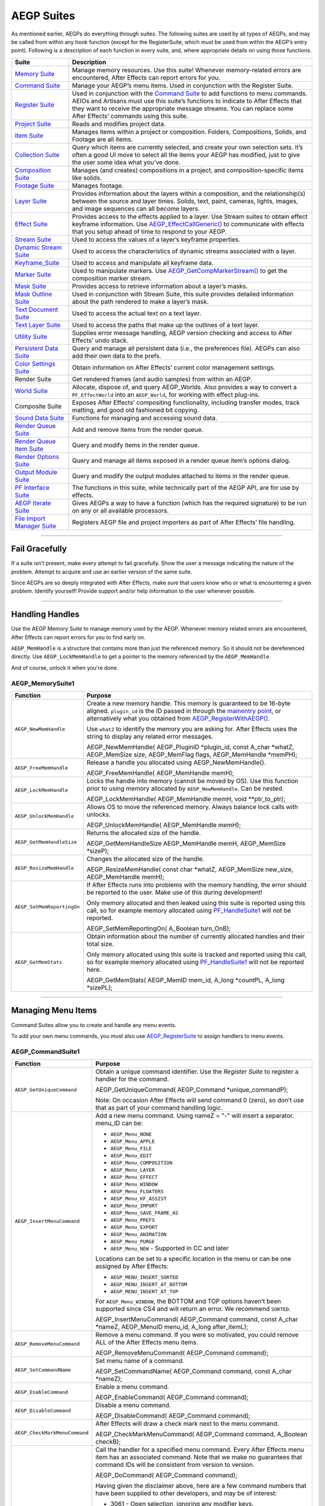 .. _aegps/aegp-suites:

AEGP Suites
################################################################################

As mentioned earlier, AEGPs do everything through suites. The following suites are used by all types of AEGPs, and may be called from within any hook function (except for the RegisterSuite, which must be used from within the AEGP’s entry point). Following is a description of each function in every suite, and, where appropriate details on using those functions.

+-----------------------------------------------+--------------------------------------------------------------------------------------------------------------------------------------------+
|                   **Suite**                   |                                                              **Description**                                                               |
+===============================================+============================================================================================================================================+
| `Memory Suite <#_bookmark550>`__              | Manage memory resources. Use this suite! Whenever memory-related errors are encountered, After Effects can report errors for you.          |
+-----------------------------------------------+--------------------------------------------------------------------------------------------------------------------------------------------+
| `Command Suite <#_bookmark553>`__             | Manage your AEGP’s menu items. Used in conjunction with the Register Suite.                                                                |
+-----------------------------------------------+--------------------------------------------------------------------------------------------------------------------------------------------+
| `Register Suite <#_bookmark559>`__            | Used in conjunction with the `Command Suite <#_bookmark553>`__ to add functions to menu commands.                                          |
|                                               | AEIOs and Artisans must use this suite’s functions to indicate to After Effects that they want to receive the appropriate message streams. |
|                                               | You can replace some After Effects’ commands using this suite.                                                                             |
+-----------------------------------------------+--------------------------------------------------------------------------------------------------------------------------------------------+
| `Project Suite <#_bookmark564>`__             | Reads and modifies project data.                                                                                                           |
+-----------------------------------------------+--------------------------------------------------------------------------------------------------------------------------------------------+
| `Item Suite <#_bookmark568>`__                | Manages items within a project or composition.                                                                                             |
|                                               | Folders, Compositions, Solids, and Footage are all items.                                                                                  |
+-----------------------------------------------+--------------------------------------------------------------------------------------------------------------------------------------------+
| `Collection Suite <#_bookmark572>`__          | Query which items are currently selected, and create your own selection sets.                                                              |
|                                               | It’s often a good UI move to select all the items your AEGP has modified, just to give the user some idea what you’ve done.                |
+-----------------------------------------------+--------------------------------------------------------------------------------------------------------------------------------------------+
| `Composition Suite <#_bookmark577>`__         | Manages (and creates) compositions in a project, and composition-specific items like solids.                                               |
+-----------------------------------------------+--------------------------------------------------------------------------------------------------------------------------------------------+
| `Footage Suite <#_bookmark584>`__             | Manages footage.                                                                                                                           |
+-----------------------------------------------+--------------------------------------------------------------------------------------------------------------------------------------------+
| `Layer Suite <#_bookmark593>`__               | Provides information about the layers within a composition, and the relationship(s) between the source and layer times.                    |
|                                               | Solids, text, paint, cameras, lights, images, and image sequences can all become layers.                                                   |
+-----------------------------------------------+--------------------------------------------------------------------------------------------------------------------------------------------+
| `Effect Suite <#_bookmark611>`__              | Provides access to the effects applied to a layer.                                                                                         |
|                                               | Use Stream suites to obtain effect keyframe information.                                                                                   |
|                                               | Use `AEGP_EffectCallGeneric() <#_bookmark612>`__ to communicate with effects that you setup ahead of time to respond to your AEGP.         |
+-----------------------------------------------+--------------------------------------------------------------------------------------------------------------------------------------------+
| `Stream Suite <#_bookmark625>`__              | Used to access the values of a layer’s keyframe properties.                                                                                |
+-----------------------------------------------+--------------------------------------------------------------------------------------------------------------------------------------------+
| `Dynamic Stream Suite <#_bookmark638>`__      | Used to access the characteristics of dynamic streams associated with a layer.                                                             |
+-----------------------------------------------+--------------------------------------------------------------------------------------------------------------------------------------------+
| `Keyframe_Suite <#_bookmark646>`__            | Used to access and manipulate all keyframe data.                                                                                           |
+-----------------------------------------------+--------------------------------------------------------------------------------------------------------------------------------------------+
| `Marker Suite <#_bookmark655>`__              | Used to manipulate markers. Use `AEGP_GetCompMarkerStream() <#_bookmark582>`__ to get the composition marker stream.                       |
+-----------------------------------------------+--------------------------------------------------------------------------------------------------------------------------------------------+
| `Mask Suite <#_bookmark656>`__                | Provides access to retrieve information about a layer’s masks.                                                                             |
+-----------------------------------------------+--------------------------------------------------------------------------------------------------------------------------------------------+
| `Mask Outline Suite <#_bookmark664>`__        | Used in conjunction with Stream Suite, this suite provides detailed information about the path rendered to make a layer’s mask.            |
+-----------------------------------------------+--------------------------------------------------------------------------------------------------------------------------------------------+
| `Text Document Suite <#_bookmark667>`__       | Used to access the actual text on a text layer.                                                                                            |
+-----------------------------------------------+--------------------------------------------------------------------------------------------------------------------------------------------+
| `Text Layer Suite <#_bookmark669>`__          | Used to access the paths that make up the outlines of a text layer.                                                                        |
+-----------------------------------------------+--------------------------------------------------------------------------------------------------------------------------------------------+
| `Utility Suite <#_bookmark670>`__             | Supplies error message handling, AEGP version checking and access to After Effects’ undo stack.                                            |
+-----------------------------------------------+--------------------------------------------------------------------------------------------------------------------------------------------+
| `Persistent Data Suite <#_bookmark677>`__     | Query and manage all persistent data (i.e., the preferences file).                                                                         |
|                                               | AEGPs can also add their own data to the prefs.                                                                                            |
+-----------------------------------------------+--------------------------------------------------------------------------------------------------------------------------------------------+
| `Color Settings Suite <#_bookmark680>`__      | Obtain information on After Effects’ current color management settings.                                                                    |
+-----------------------------------------------+--------------------------------------------------------------------------------------------------------------------------------------------+
| Render Suite                                  | Get rendered frames (and audio samples) from within an AEGP.                                                                               |
+-----------------------------------------------+--------------------------------------------------------------------------------------------------------------------------------------------+
| `World Suite <#_bookmark694>`__               | Allocate, dispose of, and query AEGP_Worlds.                                                                                               |
|                                               | Also provides a way to convert a ``PF_EffectWorld`` into an ``AEGP_World``, for working with effect plug-ins.                              |
+-----------------------------------------------+--------------------------------------------------------------------------------------------------------------------------------------------+
| Composite Suite                               | Exposes After Effects’ compositing functionality, including transfer modes, track matting, and good old fashioned bit copying.             |
+-----------------------------------------------+--------------------------------------------------------------------------------------------------------------------------------------------+
| `Sound Data Suite <#_bookmark700>`__          | Functions for managing and accessing sound data.                                                                                           |
+-----------------------------------------------+--------------------------------------------------------------------------------------------------------------------------------------------+
| `Render Queue Suite <#_bookmark703>`__        | Add and remove items from the render queue.                                                                                                |
+-----------------------------------------------+--------------------------------------------------------------------------------------------------------------------------------------------+
| `Render Queue Item Suite <#_bookmark706>`__   | Query and modify items in the render queue.                                                                                                |
+-----------------------------------------------+--------------------------------------------------------------------------------------------------------------------------------------------+
| `Render Options Suite <#_bookmark686>`__      | Query and manage all items exposed in a render queue item’s options dialog.                                                                |
+-----------------------------------------------+--------------------------------------------------------------------------------------------------------------------------------------------+
| `Output Module Suite <#_bookmark712>`__       | Query and modify the output modules attached to items in the render queue.                                                                 |
+-----------------------------------------------+--------------------------------------------------------------------------------------------------------------------------------------------+
| `PF Interface Suite <#_bookmark716>`__        | The functions in this suite, while technically part of the AEGP API, are for use by effects.                                               |
+-----------------------------------------------+--------------------------------------------------------------------------------------------------------------------------------------------+
| `AEGP Iterate Suite <#_bookmark720>`__        | Gives AEGPs a way to have a function (which has the required signature) to be run on any or all available processors.                      |
+-----------------------------------------------+--------------------------------------------------------------------------------------------------------------------------------------------+
| `File Import Manager Suite <#_bookmark722>`__ | Registers AEGP file and project importers as part of After Effects’ file handling.                                                         |
+-----------------------------------------------+--------------------------------------------------------------------------------------------------------------------------------------------+

----

Fail Gracefully
================================================================================

If a suite isn’t present, make every attempt to fail gracefully. Show the user a message indicating the nature of the problem. Attempt to acquire and use an earlier version of the same suite.

Since AEGPs are so deeply integrated with After Effects, make sure that users know who or what is encountering a given problem. Identify yourself! Provide support and/or help information to the user whenever possible.

----

Handling Handles
================================================================================

Use the AEGP Memory Suite to manage memory used by the AEGP. Whenever memory related errors are encountered, After Effects can report errors for you to find early on.

``AEGP_MemHandle`` is a structure that contains more than just the referenced memory. So it should not be dereferenced directly. Use ``AEGP_LockMemHandle`` to get a pointer to the memory referenced by the ``AEGP_MemHandle``.

And of course, unlock it when you're done.

AEGP_MemorySuite1
********************************************************************************

+----------------------------+----------------------------------------------------------------------------------------------------------+
|        **Function**        |                                               **Purpose**                                                |
+============================+==========================================================================================================+
| ``AEGP_NewMemHandle``      | Create a new memory handle.                                                                              |
|                            | This memory is guaranteed to be 16-byte aligned.                                                         |
|                            | ``plugin_id`` is the ID passed in through the `main <#_bookmark540>`__\ `entry point <#_bookmark540>`__, |
|                            | or alternatively what you obtained from `AEGP_RegisterWithAEGP() <#_bookmark673>`__.                     |
|                            |                                                                                                          |
|                            | Use ``whatZ`` to identify the memory you are asking for.                                                 |
|                            | After Effects uses the string to display any related error messages.                                     |
|                            |                                                                                                          |
|                            | ::                                                                                                       |
|                            |                                                                                                          |
|                            | AEGP_NewMemHandle(                                                                                       |
|                            | AEGP_PluginID   *plugin_id,                                                                              |
|                            | const A_char    *whatZ,                                                                                  |
|                            | AEGP_MemSize    size,                                                                                    |
|                            | AEGP_MemFlag    flags,                                                                                   |
|                            | AEGP_MemHandle  *memPH);                                                                                 |
+----------------------------+----------------------------------------------------------------------------------------------------------+
| ``AEGP_FreeMemHandle``     | Release a handle you allocated using AEGP_NewMemHandle().                                                |
|                            |                                                                                                          |
|                            | ::                                                                                                       |
|                            |                                                                                                          |
|                            | AEGP_FreeMemHandle(                                                                                      |
|                            | AEGP_MemHandle  memH);                                                                                   |
+----------------------------+----------------------------------------------------------------------------------------------------------+
| ``AEGP_LockMemHandle``     | Locks the handle into memory (cannot be moved by OS).                                                    |
|                            | Use this function prior to using memory allocated by ``AEGP_NewMemHandle``. Can be nested.               |
|                            |                                                                                                          |
|                            | ::                                                                                                       |
|                            |                                                                                                          |
|                            | AEGP_LockMemHandle(                                                                                      |
|                            | AEGP_MemHandle  memH,                                                                                    |
|                            | void            **ptr_to_ptr);                                                                           |
+----------------------------+----------------------------------------------------------------------------------------------------------+
| ``AEGP_UnlockMemHandle``   | Allows OS to move the referenced memory. Always balance lock calls with unlocks.                         |
|                            |                                                                                                          |
|                            | ::                                                                                                       |
|                            |                                                                                                          |
|                            | AEGP_UnlockMemHandle(                                                                                    |
|                            | AEGP_MemHandle  memH);                                                                                   |
+----------------------------+----------------------------------------------------------------------------------------------------------+
| ``AEGP_GetMemHandleSize``  | Returns the allocated size of the handle.                                                                |
|                            |                                                                                                          |
|                            | ::                                                                                                       |
|                            |                                                                                                          |
|                            | AEGP_GetMemHandleSize AEGP_MemHandle memH,                                                               |
|                            | AEGP_MemSize  *sizeP);                                                                                   |
+----------------------------+----------------------------------------------------------------------------------------------------------+
| ``AEGP_ResizeMemHandle``   | Changes the allocated size of the handle.                                                                |
|                            |                                                                                                          |
|                            | ::                                                                                                       |
|                            |                                                                                                          |
|                            | AEGP_ResizeMemHandle(                                                                                    |
|                            | const char      *whatZ,                                                                                  |
|                            | AEGP_MemSize    new_size,                                                                                |
|                            | AEGP_MemHandle  memH);                                                                                   |
+----------------------------+----------------------------------------------------------------------------------------------------------+
| ``AEGP_SetMemReportingOn`` | If After Effects runs into problems with the memory handling, the error should be reported to the user.  |
|                            | Make use of this during development!                                                                     |
|                            |                                                                                                          |
|                            | Only memory allocated and then leaked using this suite is reported using this call,                      |
|                            | so for example memory allocated using `PF_HandleSuite1 <#_bookmark257>`__ will not be reported.          |
|                            |                                                                                                          |
|                            | ::                                                                                                       |
|                            |                                                                                                          |
|                            | AEGP_SetMemReportingOn(                                                                                  |
|                            | A_Boolean  turn_OnB);                                                                                    |
+----------------------------+----------------------------------------------------------------------------------------------------------+
| ``AEGP_GetMemStats``       | Obtain information about the number of currently allocated handles and their total size.                 |
|                            |                                                                                                          |
|                            | Only memory allocated using this suite is tracked and reported using this call,                          |
|                            | so for example memory allocated using `PF_HandleSuite1 <#_bookmark257>`__ will not be reported here.     |
|                            |                                                                                                          |
|                            | ::                                                                                                       |
|                            |                                                                                                          |
|                            | AEGP_GetMemStats(                                                                                        |
|                            | AEGP_MemID mem_id,                                                                                       |
|                            | A_long  *countPL,                                                                                        |
|                            | A_long  *sizePL);                                                                                        |
+----------------------------+----------------------------------------------------------------------------------------------------------+

----

Managing Menu Items
================================================================================

Command Suites allow you to create and handle any menu events.

To add your own menu commands, you must also use `AEGP_RegisterSuite <#_bookmark559>`__ to assign handlers to menu events.

AEGP_CommandSuite1
********************************************************************************

+-------------------------------+----------------------------------------------------------------------------------------------------------------------------------------+
|         **Function**          |                                                              **Purpose**                                                               |
+===============================+========================================================================================================================================+
| ``AEGP_GetUniqueCommand``     | Obtain a unique command identifier. Use the *Register Suite* to register a handler for the command.                                    |
|                               |                                                                                                                                        |
|                               | ::                                                                                                                                     |
|                               |                                                                                                                                        |
|                               | AEGP_GetUniqueCommand(                                                                                                                 |
|                               | AEGP_Command  *unique_commandP);                                                                                                       |
|                               |                                                                                                                                        |
|                               | Note: On occasion After Effects will send command 0 (zero),                                                                            |
|                               | so don’t use that as part of your command handling logic.                                                                              |
+-------------------------------+----------------------------------------------------------------------------------------------------------------------------------------+
| ``AEGP_InsertMenuCommand``    | Add a new menu command. Using nameZ = "-" will insert a separator. menu_ID can be:                                                     |
|                               |                                                                                                                                        |
|                               | - ``AEGP_Menu_NONE``                                                                                                                   |
|                               | - ``AEGP_Menu_APPLE``                                                                                                                  |
|                               | - ``AEGP_Menu_FILE``                                                                                                                   |
|                               | - ``AEGP_Menu_EDIT``                                                                                                                   |
|                               | - ``AEGP_Menu_COMPOSITION``                                                                                                            |
|                               | - ``AEGP_Menu_LAYER``                                                                                                                  |
|                               | - ``AEGP_Menu_EFFECT``                                                                                                                 |
|                               | - ``AEGP_Menu_WINDOW``                                                                                                                 |
|                               | - ``AEGP_Menu_FLOATERS``                                                                                                               |
|                               | - ``AEGP_Menu_KF_ASSIST``                                                                                                              |
|                               | - ``AEGP_Menu_IMPORT``                                                                                                                 |
|                               | - ``AEGP_Menu_SAVE_FRAME_AS``                                                                                                          |
|                               | - ``AEGP_Menu_PREFS``                                                                                                                  |
|                               | - ``AEGP_Menu_EXPORT``                                                                                                                 |
|                               | - ``AEGP_Menu_ANIMATION``                                                                                                              |
|                               | - ``AEGP_Menu_PURGE``                                                                                                                  |
|                               | - ``AEGP_Menu_NEW`` - Supported in CC and later                                                                                        |
|                               |                                                                                                                                        |
|                               | Locations can be set to a specific location in the menu or can be one assigned by After Effects:                                       |
|                               |                                                                                                                                        |
|                               | - ``AEGP_MENU_INSERT_SORTED``                                                                                                          |
|                               | - ``AEGP_MENU_INSERT_AT_BOTTOM``                                                                                                       |
|                               | - ``AEGP_MENU_INSERT_AT_TOP``                                                                                                          |
|                               |                                                                                                                                        |
|                               | For ``AEGP_Menu_WINDOW``, the BOTTOM and TOP options haven’t been supported since CS4 and will return an error.                        |
|                               | We recommend ``SORTED``.                                                                                                               |
|                               |                                                                                                                                        |
|                               | ::                                                                                                                                     |
|                               |                                                                                                                                        |
|                               | AEGP_InsertMenuCommand(                                                                                                                |
|                               | AEGP_Command  command,                                                                                                                 |
|                               | const A_char  *nameZ,                                                                                                                  |
|                               | AEGP_MenuID   menu_id,                                                                                                                 |
|                               | A_long        after_itemL);                                                                                                            |
+-------------------------------+----------------------------------------------------------------------------------------------------------------------------------------+
| ``AEGP_RemoveMenuCommand``    | Remove a menu command. If you were so motivated, you could remove ALL of the After Effects menu items.                                 |
|                               |                                                                                                                                        |
|                               | ::                                                                                                                                     |
|                               |                                                                                                                                        |
|                               | AEGP_RemoveMenuCommand(                                                                                                                |
|                               | AEGP_Command  command);                                                                                                                |
+-------------------------------+----------------------------------------------------------------------------------------------------------------------------------------+
| ``AEGP_SetCommandName``       | Set menu name of a command.                                                                                                            |
|                               |                                                                                                                                        |
|                               | ::                                                                                                                                     |
|                               |                                                                                                                                        |
|                               | AEGP_SetCommandName(                                                                                                                   |
|                               | AEGP_Command  command,                                                                                                                 |
|                               | const A_char  *nameZ);                                                                                                                 |
+-------------------------------+----------------------------------------------------------------------------------------------------------------------------------------+
| ``AEGP_EnableCommand``        | Enable a menu command.                                                                                                                 |
|                               |                                                                                                                                        |
|                               | ::                                                                                                                                     |
|                               |                                                                                                                                        |
|                               | AEGP_EnableCommand(                                                                                                                    |
|                               | AEGP_Command  command);                                                                                                                |
+-------------------------------+----------------------------------------------------------------------------------------------------------------------------------------+
| ``AEGP_DisableCommand``       | Disable a menu command.                                                                                                                |
|                               |                                                                                                                                        |
|                               | ::                                                                                                                                     |
|                               |                                                                                                                                        |
|                               | AEGP_DisableCommand(                                                                                                                   |
|                               | AEGP_Command  command);                                                                                                                |
+-------------------------------+----------------------------------------------------------------------------------------------------------------------------------------+
| ``AEGP_CheckMarkMenuCommand`` | After Effects will draw a check mark next to the menu command.                                                                         |
|                               |                                                                                                                                        |
|                               | ::                                                                                                                                     |
|                               |                                                                                                                                        |
|                               | AEGP_CheckMarkMenuCommand(                                                                                                             |
|                               | AEGP_Command  command,                                                                                                                 |
|                               | A_Boolean     checkB);                                                                                                                 |
+-------------------------------+----------------------------------------------------------------------------------------------------------------------------------------+
| ``AEGP_DoCommand``            | Call the handler for a specified menu command. Every After Effects menu item has an associated command.                                |
|                               | Note that we make no guarantees that command IDs will be consistent from version to version.                                           |
|                               |                                                                                                                                        |
|                               | ::                                                                                                                                     |
|                               |                                                                                                                                        |
|                               | AEGP_DoCommand(                                                                                                                        |
|                               | AEGP_Command command);                                                                                                                 |
|                               |                                                                                                                                        |
|                               | Having given the disclaimer above, here are a few command numbers that have been supplied to other developers, and may be of interest: |
|                               |                                                                                                                                        |
|                               | - 3061 - Open selection, ignoring any modifier keys.                                                                                   |
|                               | - 10314 - Play/Stop (valid in 13.5 and later)                                                                                          |
|                               | - 2285 - RAM Preview (valid prior to 13.5)                                                                                             |
|                               | - 2415 - Play (spacebar) (valid prior to 13.5)                                                                                         |
|                               | - 2997 - Crop composition to region of interest.                                                                                       |
|                               | - 2372 - Edit > Purge > Image Caches                                                                                                   |
|                               |                                                                                                                                        |
|                               | If your AEGP needs to call some other After Effects menu item,                                                                         |
|                               | there's a fairly easy way to find out most commands you want, using scripting:                                                         |
|                               |                                                                                                                                        |
|                               | ::                                                                                                                                     |
|                               |                                                                                                                                        |
|                               | cmd = app.findMenuCommandId(text); // e.g. text = "Open Project…"                                                                      |
|                               | alert(cmd);                                                                                                                            |
|                               |                                                                                                                                        |
|                               | With AE running, just open up Adobe ExtendScript Toolkit CC, copy the above script in,                                                 |
|                               | and in the app drop-down choose the version of After Effects you have running.                                                         |
|                               | Then hit the Play button to run the script in AE.                                                                                      |
|                               | Otherwise, contact <mailto:zlam@adobe.com> *API Engineering* for the command number.                                                   |
+-------------------------------+----------------------------------------------------------------------------------------------------------------------------------------+

----

Registering with After Effects
================================================================================

Register functions for After Effects’ use.

AEGP_RegisterSuites5
*********************************************************************************

+-------------------------------------------+----------------------------------------------------------------------------------------------------------------------------------------+
|               **Function**                |                                                              **Purpose**                                                               |
+===========================================+========================================================================================================================================+
| ``AEGP_RegisterCommandHook``              | Register a hook (command handler) function with After Effects.                                                                         |
|                                           | If you are replacing a function which After Effects also handles, ``AEGP_HookPriority`` determines whether your plug-in gets it first. |
|                                           |                                                                                                                                        |
|                                           | - ``AEGP_HP_BeforeAE``                                                                                                                 |
|                                           | - ``AEGP_HP_AfterAE``                                                                                                                  |
|                                           |                                                                                                                                        |
|                                           | For each menu item you add, obtain your own ``AEGP_Command`` using `AEGP_GetUniqueCommand() <#_bookmark555>`__                         |
|                                           | prior registering a single command_hook_func.                                                                                          |
|                                           | Determine which command was sent within this hook function, and act accordingly.                                                       |
|                                           |                                                                                                                                        |
|                                           | Currently, ``AEGP_HookPriority`` is ignored.                                                                                           |
|                                           |                                                                                                                                        |
|                                           | ::                                                                                                                                     |
|                                           |                                                                                                                                        |
|                                           | AEGP_RegisterCommandHook(                                                                                                              |
|                                           | AEGP_PluginID      aegp_plugin_id,                                                                                                     |
|                                           | AEGP_HookPriority  hook_priority,                                                                                                      |
|                                           | AEGP_Command       command,                                                                                                            |
|                                           | AEGP_CommandHook   command_hook_func                                                                                                   |
|                                           | void               *refconPV);                                                                                                         |
+-------------------------------------------+----------------------------------------------------------------------------------------------------------------------------------------+
| ``AEGP_RegisterUpdateMenuHook``           | Register your menu update function (which determines whether or not items are active),                                                 |
|                                           | called every time any menu is to be drawn.                                                                                             |
|                                           | This hook function handles updates for all menus.                                                                                      |
|                                           |                                                                                                                                        |
|                                           | ::                                                                                                                                     |
|                                           |                                                                                                                                        |
|                                           | AEGP_RegisterUpdateMenuHook(                                                                                                           |
|                                           | AEGP_PluginID        aegp_plugin_id,                                                                                                   |
|                                           | AEGP_UpdateMenuHook  update_menu_hook_func,                                                                                            |
|                                           | void                 *refconPV);                                                                                                       |
+-------------------------------------------+----------------------------------------------------------------------------------------------------------------------------------------+
| ``AEGP_RegisterDeathHook``                | Register your termination function. Called when the application quits.                                                                 |
|                                           |                                                                                                                                        |
|                                           | ::                                                                                                                                     |
|                                           |                                                                                                                                        |
|                                           | AEGP_RegisterDeathHook(                                                                                                                |
|                                           | AEGP_PluginID   aegp_plugin_id,                                                                                                        |
|                                           | AEGP_DeathHook  death_hook_func,                                                                                                       |
|                                           | void            *refconPV);                                                                                                            |
+-------------------------------------------+----------------------------------------------------------------------------------------------------------------------------------------+
| ``AEGP_RegisterVersionHook``              | Currently not called.                                                                                                                  |
+-------------------------------------------+----------------------------------------------------------------------------------------------------------------------------------------+
| ``AEGP_RegisterAboutStringHook``          | Currently not called.                                                                                                                  |
+-------------------------------------------+----------------------------------------------------------------------------------------------------------------------------------------+
| ``AEGP_RegisterAboutHook``                | Currently not called.                                                                                                                  |
+-------------------------------------------+----------------------------------------------------------------------------------------------------------------------------------------+
| ``AEGP_RegisterArtisan``                  | `Register your Artisan. See the <#_bookmark733>`__ Artisan chapter for more details.                                                   |
|                                           |                                                                                                                                        |
|                                           | ::                                                                                                                                     |
|                                           |                                                                                                                                        |
|                                           | AEGP_RegisterArtisan(                                                                                                                  |
|                                           | A_Version              api_version,                                                                                                    |
|                                           | A_Version              Artisan_version,                                                                                                |
|                                           | long                   aegp_plugin_id,                                                                                                 |
|                                           | void                   *aegp_refconPV,                                                                                                 |
|                                           | const A_char           *match_nameZ,                                                                                                   |
|                                           | const A_char           *Artisan_nameZ,                                                                                                 |
|                                           | PR_ArtisanEntryPoints  *entry_funcsP);                                                                                                 |
+-------------------------------------------+----------------------------------------------------------------------------------------------------------------------------------------+
| ``AEGP_RegisterIO``                       | Register your AEIO plug-in. See the `AEIO <#_bookmark778>`__ section for more details.                                                 |
|                                           |                                                                                                                                        |
|                                           | ::                                                                                                                                     |
|                                           |                                                                                                                                        |
|                                           | AEGP_RegisterIO (                                                                                                                      |
|                                           | AEGP_PluginID              aegp_plugin_id,                                                                                             |
|                                           | AEGP_IORefcon              aegp_refconP,                                                                                               |
|                                           | const AEIO_ModuleInfo      *io_infoP,                                                                                                  |
|                                           | const AEIO_FunctionBlock4  *aeio_fcn_blockP);                                                                                          |
+-------------------------------------------+----------------------------------------------------------------------------------------------------------------------------------------+
| ``AEGP_RegisterIdleHook``                 | Register your IdleHook function. After Effects will call the function sporadically,                                                    |
|                                           | while the user makes difficult artistic decisions (or while they’re getting more coffee).                                              |
|                                           |                                                                                                                                        |
|                                           | ::                                                                                                                                     |
|                                           |                                                                                                                                        |
|                                           | AEGP_RegisterIdleHook(                                                                                                                 |
|                                           | AEGP_PluginID    aegp_plugin_id,                                                                                                       |
|                                           | AEGP_IdleHook    idle_hook_func,                                                                                                       |
|                                           | AEGP_IdleRefcon  refconP);                                                                                                             |
+-------------------------------------------+----------------------------------------------------------------------------------------------------------------------------------------+
| ``AEGP_RegisterInteractiveArtisan``       | Registers your AEGP as an interactive artisan, for use in previewing and rendering all layers in a given composition.                  |
|                                           |                                                                                                                                        |
|                                           | ::                                                                                                                                     |
|                                           |                                                                                                                                        |
|                                           | AEGP_RegisterInteractiveArtisan (                                                                                                      |
|                                           | A_Version              api_version,                                                                                                    |
|                                           | A_Version              artisan_version,                                                                                                |
|                                           | AEGP_PluginID          aegp_plugin_id,                                                                                                 |
|                                           | void                   *aegp_refconPV,                                                                                                 |
|                                           | const A_char           *match_nameZ,                                                                                                   |
|                                           | const A_char           *artisan_nameZ,                                                                                                 |
|                                           | PR_ArtisanEntryPoints  *entry_funcsP);                                                                                                 |
+-------------------------------------------+----------------------------------------------------------------------------------------------------------------------------------------+
| ``AEGP_RegisterPresetLocalizationString`` | Call this to register as many strings as you like for name- replacement when presets are loaded.                                       |
|                                           | Any time a Property name is found, or referred to in an expression,                                                                    |
|                                           | and it starts with an ASCII tab character ('\t'), followed by one of the English names, it will be replaced with the localized name.   |
|                                           | (In English the tab character will simply be removed).                                                                                 |
|                                           |                                                                                                                                        |
|                                           | ::                                                                                                                                     |
|                                           |                                                                                                                                        |
|                                           | AEGP_RegisterPresetLocalizationString(                                                                                                 |
|                                           | const A_char  *english_nameZ,                                                                                                          |
|                                           | const A_char  *localized_nameZ);                                                                                                       |
+-------------------------------------------+----------------------------------------------------------------------------------------------------------------------------------------+

----

Manage Projects
================================================================================

These functions access and modify project data. Support for multiple projects is included to prepare for future expansion;
After Effects currently adheres to the single project model.

To save project-specific data in After Effects’ preferences (and thus, outside the projects themselves), use the `Persistent Data Suite <#_bookmark677>`__.

Use caution: the functions for opening and creating projects do not save changes to the project currently open when they are called!

AEGP_ProjSuite6
********************************************************************************

+--------------------------------+-----------------------------------------------------------------------------------------------------------------+
|          **Function**          |                                                   **Purpose**                                                   |
+================================+=================================================================================================================+
| ``AEGP_NumProjects``           | Currently will never return more than 1. After Effects can have only one project open at a time.                |
|                                |                                                                                                                 |
|                                | ::                                                                                                              |
|                                |                                                                                                                 |
|                                | AEGP_GetNumProjects(                                                                                            |
|                                | A_long  *num_projPL)                                                                                            |
+--------------------------------+-----------------------------------------------------------------------------------------------------------------+
| ``AEGP_GetIndProject``         | Retrieves a specific project by index.                                                                          |
|                                |                                                                                                                 |
|                                | ::                                                                                                              |
|                                |                                                                                                                 |
|                                | AEGP_GetProjectProjectByIndex(                                                                                  |
|                                | A_long         proj_indexL,                                                                                     |
|                                | AEGP_ProjectH  *projPH);                                                                                        |
+--------------------------------+-----------------------------------------------------------------------------------------------------------------+
| ``AEGP_GetProjectName``        | Get the project name (up to ``AEGP_MAX_PROJ_NAME_LEN + 1``) in length.                                          |
|                                |                                                                                                                 |
|                                | ::                                                                                                              |
|                                |                                                                                                                 |
|                                | AEGP_GetProjectName(                                                                                            |
|                                | AEGP_ProjectH  projH,                                                                                           |
|                                | A_char         *nameZ);                                                                                         |
+--------------------------------+-----------------------------------------------------------------------------------------------------------------+
| ``AEGP_GetProjectPath``        | Get the path of the project (empty string the project hasn’t been saved yet).                                   |
|                                | The path is a handle to a NULL-terminated A_UTF16Char string, and must be disposed with ``AEGP_FreeMemHandle``. |
|                                |                                                                                                                 |
|                                | ::                                                                                                              |
|                                |                                                                                                                 |
|                                | AEGP_GetProjectPath(                                                                                            |
|                                | AEGP_ProjectH   projH,                                                                                          |
|                                | AEGP_MemHandle  *unicode_pathPH)                                                                                |
+--------------------------------+-----------------------------------------------------------------------------------------------------------------+
| ``AEGP_GetProjectRootFolder``  | Get the root of the project, which After Effects also treats as a folder.                                       |
|                                |                                                                                                                 |
|                                | ::                                                                                                              |
|                                |                                                                                                                 |
|                                | AEGP_GetProjectRootFolder(                                                                                      |
|                                | AEGP_ProjectH  projH,                                                                                           |
|                                | AEGP_ItemH     *root_folderPH)                                                                                  |
+--------------------------------+-----------------------------------------------------------------------------------------------------------------+
| ``AEGP_SaveProjectToPath``     | Saves the entire project to the specified full path.                                                            |
|                                | The file path is a NULL-terminated UTF-16 string with platform separators.                                      |
|                                |                                                                                                                 |
|                                | ::                                                                                                              |
|                                |                                                                                                                 |
|                                | AEGP_SaveProjectToPath(                                                                                         |
|                                | AEGP_ProjectH      projH,                                                                                       |
|                                | const A_UTF16Char  *pathZ);                                                                                     |
+--------------------------------+-----------------------------------------------------------------------------------------------------------------+
| ``AEGP_GetProjectTimeDisplay`` | Retrieves the current time display settings.                                                                    |
|                                |                                                                                                                 |
|                                | ::                                                                                                              |
|                                |                                                                                                                 |
|                                | AEGP_GetProjectTimeDisplay(                                                                                     |
|                                | AEGP_ProjectH      projH,                                                                                       |
|                                | AEGP_TimeDisplay3  *time_displayP);                                                                             |
|                                |                                                                                                                 |
|                                | typedef struct {                                                                                                |
|                                | AEGP_TimeDisplayMode            display_mode;                                                                   |
|                                | AEGP_SourceTimecodeDisplayMode  footage_display_mode;                                                           |
|                                | A_Boolean                       display_dropframeB;                                                             |
|                                | A_Boolean                       use_feet_framesB;                                                               |
|                                | A_char                          timebaseC;                                                                      |
|                                | A_char                          frames_per_footC;                                                               |
|                                | AEGP_FramesDisplayMode          frames_display_mode;                                                            |
|                                | } AEGP_TimeDisplay3;                                                                                            |
|                                |                                                                                                                 |
|                                | enum {                                                                                                          |
|                                | AEGP_TimeDisplay_TIMECODE = 0,                                                                                  |
|                                | AEGP_TimeDisplay_FRAMES                                                                                         |
|                                | };                                                                                                              |
|                                |                                                                                                                 |
|                                | typedef char AEGP_TimeDisplayMode;                                                                              |
|                                |                                                                                                                 |
|                                | enum {                                                                                                          |
|                                | AEGP_SourceTimecode_ZERO= 0,                                                                                    |
|                                | AEGP_SourceTimecode_SOURCE_TIMECODE                                                                             |
|                                | };                                                                                                              |
|                                |                                                                                                                 |
|                                | typedef char AEGP_SourceTimecodeDisplayMode;                                                                    |
|                                |                                                                                                                 |
|                                | enum {                                                                                                          |
|                                | AEGP_Frames_ZERO_BASED= 0,                                                                                      |
|                                | AEGP_Frames_ONE_BASED,                                                                                          |
|                                | AEGP_Frames_TIMECODE_CONVERSION                                                                                 |
|                                | };                                                                                                              |
|                                |                                                                                                                 |
|                                | typedef char AEGP_FramesDisplayMode;                                                                            |
+--------------------------------+-----------------------------------------------------------------------------------------------------------------+
| ``AEGP_SetProjectTimeDisplay`` | Specified the settings to be used for displaying time.                                                          |
|                                |                                                                                                                 |
|                                | ::                                                                                                              |
|                                |                                                                                                                 |
|                                | AEGP_SetProjectTimeDisplay(                                                                                     |
|                                | AEGP_ProjectH            projH,                                                                                 |
|                                | const AEGP_TimeDisplay3  *time_displayP);                                                                       |
+--------------------------------+-----------------------------------------------------------------------------------------------------------------+
| ``AEGP_ProjectIsDirty``        | Returns TRUE if the project has been modified since it was opened.                                              |
|                                |                                                                                                                 |
|                                | ::                                                                                                              |
|                                |                                                                                                                 |
|                                | AEGP_ProjectIsDirty(                                                                                            |
|                                | AEGP_ProjectH  projH,                                                                                           |
|                                | A_Boolean      *is_dirtyPB);                                                                                    |
+--------------------------------+-----------------------------------------------------------------------------------------------------------------+
| ``AEGP_SaveProjectAs``         | Saves the project to the specified path.                                                                        |
|                                | The file path is a NULL- terminated UTF-16 string with platform separators.                                     |
|                                |                                                                                                                 |
|                                | NOTE: This will overwrite an existing file.                                                                     |
|                                |                                                                                                                 |
|                                | ::                                                                                                              |
|                                |                                                                                                                 |
|                                | AEGP_SaveProjectAs(                                                                                             |
|                                | AEGP_ProjectH      projH,                                                                                       |
|                                | const A_UTF16Char  *pathZ);                                                                                     |
+--------------------------------+-----------------------------------------------------------------------------------------------------------------+
| ``AEGP_NewProject``            | Creates a new project. NOTE: Will close the current project without saving it first!                            |
|                                |                                                                                                                 |
|                                | ::                                                                                                              |
|                                |                                                                                                                 |
|                                | AEGP_NewProject(                                                                                                |
|                                | AEGP_ProjectH  *new_projectPH);                                                                                 |
+--------------------------------+-----------------------------------------------------------------------------------------------------------------+
| ``AEGP_OpenProjectFromPath``   | Opens a project from the supplied path, and returns its ``AEGP_ProjectH``.                                      |
|                                | The file path is a NULL-terminated UTF- 16 string with platform separators.                                     |
|                                |                                                                                                                 |
|                                | NOTE: Will close the current project without saving it first!                                                   |
|                                |                                                                                                                 |
|                                | ::                                                                                                              |
|                                |                                                                                                                 |
|                                | AEGP_OpenProjectFromPath(                                                                                       |
|                                | const A_UTF16Char  *pathZ,                                                                                      |
|                                | AEGP_ProjectH      *projectPH);                                                                                 |
+--------------------------------+-----------------------------------------------------------------------------------------------------------------+
| ``AEGP_GetProjectBitDepth``    | Retrieves the project bit depth.                                                                                |
|                                |                                                                                                                 |
|                                | ::                                                                                                              |
|                                |                                                                                                                 |
|                                | AEGP_GetProjectBitDepth(                                                                                        |
|                                | AEGP_Projec        tH projectH,                                                                                 |
|                                | AEGP_ProjBitDepth  *bit_depthP);                                                                                |
|                                |                                                                                                                 |
|                                | AEGP_ProjBitDepth will be one of the following:                                                                 |
|                                |                                                                                                                 |
|                                | - ``AEGP_ProjBitDepth_8``                                                                                       |
|                                | - ``AEGP_ProjBitDepth_16``                                                                                      |
|                                | - ``AEGP_ProjBitDepth_32``                                                                                      |
+--------------------------------+-----------------------------------------------------------------------------------------------------------------+
| ``AEGP_SetProjectBitDepth``    | Sets the project bit depth. Undoable.                                                                           |
|                                |                                                                                                                 |
|                                | ::                                                                                                              |
|                                |                                                                                                                 |
|                                | AEGP_SetProjectBitDepth(                                                                                        |
|                                | AEGP_ProjectH      projectH,                                                                                    |
|                                | AEGP_ProjBitDepth  bit_depth);                                                                                  |
+--------------------------------+-----------------------------------------------------------------------------------------------------------------+

AEGP_TimeDisplay2
*****************

.. note::

  Values in unused fields persist when After Effects is using a different display type.

+------------------------------------+-------------------------------------------------------------------------------------------------------------+
|             **Member**             |                                               **Description**                                               |
+====================================+=============================================================================================================+
| ``AEGP_TimeDisplayType type;``     | One of the following:                                                                                       |
|                                    |                                                                                                             |
|                                    | - ``AEGP_TimeDisplayType_TIMECODE``                                                                         |
|                                    | - ``AEGP_TimeDisplayType_FRAMES``                                                                           |
|                                    | - ``AEGP_TimeDisplayType_FEET_AND_FRAMES``                                                                  |
+------------------------------------+-------------------------------------------------------------------------------------------------------------+
| ``A_char timebaseC;``              | 0 - 100. Only used for ``AEGP_TimeDisplayType_TIMECODE``.                                                   |
+------------------------------------+-------------------------------------------------------------------------------------------------------------+
| ``A_Boolean non_drop_30B;``        | When the timebase is 30 and the item’s framerate is 29.97, determines whether to display as non-drop frame. |
+------------------------------------+-------------------------------------------------------------------------------------------------------------+
| ``A_char frames_per_footC;``       | Only used for ``AEGP_TimeDisplayType_FEET_AND_FRAMES``.                                                     |
+------------------------------------+-------------------------------------------------------------------------------------------------------------+
| ``A_long starting_frameL;``        | Usually 0 or 1. Not used when type is usually 0 or 1, not used for ``AEGP_TimeDisplayType_TIMECODE``.       |
+------------------------------------+-------------------------------------------------------------------------------------------------------------+
| ``A_Boolean auto_timecode_baseB;`` | If ``TRUE``, the project timecode display setting is set to auto.                                           |
+------------------------------------+-------------------------------------------------------------------------------------------------------------+

----

Control Items Within Projects
================================================================================

Accesses and modifies items within a project or composition.

Anything in the project bin is an AEGP_Item. Note that cameras have no source, and thus have no ``AEGP_ItemH``.

Unless more specificity is required for the function(s) you’re using, remain as abstract as possible; AEGP_Comps are passed into and returned from most functions as AEGP_Items.

AEGP_ItemSuite9
********************************************************************************

+----------------------------------+---------------------------------------------------------------------------------------------------------------------------+
|           **Function**           |                                                        **Purpose**                                                        |
+==================================+===========================================================================================================================+
| ``AEGP_GetFirstProjItem``        | Retrieves the first item in a given project.                                                                              |
|                                  |                                                                                                                           |
|                                  | ::                                                                                                                        |
|                                  |                                                                                                                           |
|                                  | AEGP_GetFirstProjItem(                                                                                                    |
|                                  | AEGP_ProjectH  projectH,                                                                                                  |
|                                  | AEGP_ItemH     *itemPH);                                                                                                  |
+----------------------------------+---------------------------------------------------------------------------------------------------------------------------+
| ``AEGP_GetNextProjItem``         | Retrieves the next project item; ``*next_itemPH`` will be ``NULL`` after the last item.                                   |
|                                  |                                                                                                                           |
|                                  | ::                                                                                                                        |
|                                  |                                                                                                                           |
|                                  | AEGP_GetNextProjItem(                                                                                                     |
|                                  | AEGP_ProjectH  projectH,                                                                                                  |
|                                  | AEGP_ItemH     itemH,                                                                                                     |
|                                  | AEGP_ItemH     *next_itemPH);                                                                                             |
+----------------------------------+---------------------------------------------------------------------------------------------------------------------------+
| ``AEGP_GetActiveItem``           | If the Project window is active, the active item is the selected item (if only one item is selected).                     |
|                                  | If a Composition, Timeline, or Footage window is active,                                                                  |
|                                  | returns the parent of the layer associated with the front- most tab in the window.                                        |
|                                  |                                                                                                                           |
|                                  | Returns NULL if no item is active.                                                                                        |
|                                  |                                                                                                                           |
|                                  | ::                                                                                                                        |
|                                  |                                                                                                                           |
|                                  | AEGP_GetActiveItem(                                                                                                       |
|                                  | AEGP_ItemH  *itemPH,                                                                                                      |
+----------------------------------+---------------------------------------------------------------------------------------------------------------------------+
| ``AEGP_IsItemSelected``          | Returns true if the Project window is active and the item is selected.                                                    |
|                                  |                                                                                                                           |
|                                  | ::                                                                                                                        |
|                                  |                                                                                                                           |
|                                  | AEGP_IsItemSelected(                                                                                                      |
|                                  | AEGP_ItemH  itemH,                                                                                                        |
|                                  | A_Boolean   *selectedPB)                                                                                                  |
+----------------------------------+---------------------------------------------------------------------------------------------------------------------------+
| ``AEGP_SelectItem``              | Toggles the selection state of the item, and (depending on ``deselect_othersB``) can deselect other items.                |
|                                  | This call selects items in the Project panel.                                                                             |
|                                  |                                                                                                                           |
|                                  | To make selections in the Composition panel, use `AEGP_SetSelection <#_bookmark581>`__ in the AEGP Comp Suite.            |
|                                  |                                                                                                                           |
|                                  | ::                                                                                                                        |
|                                  |                                                                                                                           |
|                                  | AEGP_SelectItem(                                                                                                          |
|                                  | AEGP_ItemH  itemH,                                                                                                        |
|                                  | A_Boolean   selectB,                                                                                                      |
|                                  | A_Boolean   deselect_othersB);                                                                                            |
+----------------------------------+---------------------------------------------------------------------------------------------------------------------------+
| ``AEGP_GetItemType``             | Gets type of an item. Note: solids don’t appear in the project, but can be the source to a layer.                         |
|                                  |                                                                                                                           |
|                                  | ::                                                                                                                        |
|                                  |                                                                                                                           |
|                                  | AEGP_GetItemType(                                                                                                         |
|                                  | AEGP_ItemH     itemH,                                                                                                     |
|                                  | AEGP_ItemType  *item_typeP);                                                                                              |
|                                  |                                                                                                                           |
|                                  | Items are one of the following types:                                                                                     |
|                                  |                                                                                                                           |
|                                  | - ``AEGP_ItemType_NONE``                                                                                                  |
|                                  | - ``AEGP_ItemType_FOLDER``                                                                                                |
|                                  | - ``AEGP_ItemType_COMP``                                                                                                  |
|                                  | - ``AEGP_ItemType_SOLID``                                                                                                 |
|                                  | - ``AEGP_ItemType_FOOTAGE``                                                                                               |
+----------------------------------+---------------------------------------------------------------------------------------------------------------------------+
| ``AEGP_GetTypeName``             | Get name of type. (name length up to ``AEGP_MAX_TYPE_NAME_LEN + 1``).                                                     |
|                                  |                                                                                                                           |
|                                  | ::                                                                                                                        |
|                                  |                                                                                                                           |
|                                  | AEGP_GetTypeName(                                                                                                         |
|                                  | AEGP_ItemType  item_type,                                                                                                 |
|                                  | A_char         *nameZ);                                                                                                   |
+----------------------------------+---------------------------------------------------------------------------------------------------------------------------+
| ``AEGP_GetItemName``             | Get item name. (name length has no limit).                                                                                |
|                                  | ``unicode_namePH`` points to ``A_UTF16Char`` (contains null terminated UTF16 string).                                     |
|                                  |                                                                                                                           |
|                                  | It must be disposed with ``AEGP_FreeMemHandle`` .                                                                         |
|                                  |                                                                                                                           |
|                                  | ::                                                                                                                        |
|                                  |                                                                                                                           |
|                                  | AEGP_GetItemName(                                                                                                         |
|                                  | AEGP_PluginID  pluginID,                                                                                                  |
|                                  | AEGP_ItemH     itemH,                                                                                                     |
|                                  | AEGP_MemHandle *unicode_namePH);                                                                                          |
+----------------------------------+---------------------------------------------------------------------------------------------------------------------------+
| ``AEGP_SetItemName``             | Specifies the name of the AEGP_ItemH. (name length has no limit). Undoable.                                               |
|                                  |                                                                                                                           |
|                                  | ::                                                                                                                        |
|                                  |                                                                                                                           |
|                                  | AEGP_SetItemName(                                                                                                         |
|                                  | AEGP_ItemH         itemH,                                                                                                 |
|                                  | const A_UTF16Char  *nameZ);                                                                                               |
+----------------------------------+---------------------------------------------------------------------------------------------------------------------------+
| ``AEGP_GetItemID``               | Returns the item’s unique ID, which persists across saves and loads of the project.                                       |
|                                  |                                                                                                                           |
|                                  | ::                                                                                                                        |
|                                  |                                                                                                                           |
|                                  | AEGP_GetItemID(                                                                                                           |
|                                  | AEGP_ItemH  itemH,                                                                                                        |
|                                  | A_long      *item_idPL);                                                                                                  |
+----------------------------------+---------------------------------------------------------------------------------------------------------------------------+
| ``AEGP_GetItemFlags``            | Get properties of an item.                                                                                                |
|                                  |                                                                                                                           |
|                                  | ::                                                                                                                        |
|                                  |                                                                                                                           |
|                                  | AEGP_GetItemFlags(                                                                                                        |
|                                  | AEGP_ItemH      itemH,                                                                                                    |
|                                  | AEGP_ItemFlags  *item_flagsP);                                                                                            |
|                                  |                                                                                                                           |
|                                  | Flag values (may be OR’d together):                                                                                       |
|                                  |                                                                                                                           |
|                                  | - ``AEGP_ItemFlag_MISSING``                                                                                               |
|                                  | - ``AEGP_ItemFlag_HAS_PROXY``                                                                                             |
|                                  | - ``AEGP_ItemFlag_USING_PROXY``                                                                                           |
|                                  | - ``AEGP_ItemFlag_MISSING_PROXY``                                                                                         |
|                                  | - ``AEGP_ItemFlag_HAS_VIDEO``                                                                                             |
|                                  | - ``AEGP_ItemFlag_HAS_AUDIO``                                                                                             |
|                                  | - ``AEGP_ItemFlag_STILL``                                                                                                 |
|                                  | - ``AEGP_ItemFlag_HAS_ACTIVE_AUDIO``                                                                                      |
|                                  |                                                                                                                           |
|                                  | Unlike the ``HAS_AUDIO`` flag, this bit flag will set only if the comp has at least one layer where audio is actually on. |
+----------------------------------+---------------------------------------------------------------------------------------------------------------------------+
| ``AEGP_SetItemUseProxy``         | Toggle item’s proxy usage. Undoable.                                                                                      |
|                                  |                                                                                                                           |
|                                  | ::                                                                                                                        |
|                                  |                                                                                                                           |
|                                  | AEGP_SetItemUseProxy(                                                                                                     |
|                                  | AEGP_ItemH  itemH,                                                                                                        |
|                                  | A_Boolean   use_proxyB);                                                                                                  |
+----------------------------------+---------------------------------------------------------------------------------------------------------------------------+
| ``AEGP_GetItemParentFolder``     | Get folder containing item.                                                                                               |
|                                  |                                                                                                                           |
|                                  | ::                                                                                                                        |
|                                  |                                                                                                                           |
|                                  | AEGP_GetItemParentFolder(                                                                                                 |
|                                  | AEGP_ItemH  itemH,                                                                                                        |
|                                  | AEGP_ItemH  *parent_itemPH);                                                                                              |
+----------------------------------+---------------------------------------------------------------------------------------------------------------------------+
| ``AEGP_SetItemParentFolder``     | Sets an item’s parent folder. Undoable.                                                                                   |
|                                  |                                                                                                                           |
|                                  | ::                                                                                                                        |
|                                  |                                                                                                                           |
|                                  | AEGP_SetItemParentFolder(                                                                                                 |
|                                  | AEGP_ItemH  itemH,                                                                                                        |
|                                  | AEGP_ItemH  parent_folderH);                                                                                              |
+----------------------------------+---------------------------------------------------------------------------------------------------------------------------+
| ``AEGP_GetItemDuration``         | Get duration of item, in seconds.                                                                                         |
|                                  |                                                                                                                           |
|                                  | ::                                                                                                                        |
|                                  |                                                                                                                           |
|                                  | AEGP_GetItemDuration(                                                                                                     |
|                                  | AEGP_ItemH  itemH,                                                                                                        |
|                                  | A_Time      *durationPT);                                                                                                 |
+----------------------------------+---------------------------------------------------------------------------------------------------------------------------+
| ``AEGP_GetItemCurrentTime``      | Get current time within item. Not updated while rendering.                                                                |
|                                  |                                                                                                                           |
|                                  | ::                                                                                                                        |
|                                  |                                                                                                                           |
|                                  | AEGP_GetItemCurrentTime(                                                                                                  |
|                                  | AEGP_ItemH  itemH,                                                                                                        |
|                                  | A_long      *curr_timePT);                                                                                                |
+----------------------------------+---------------------------------------------------------------------------------------------------------------------------+
| ``AEGP_GetItemDimensions``       | Get width and height of item.                                                                                             |
|                                  |                                                                                                                           |
|                                  | ::                                                                                                                        |
|                                  |                                                                                                                           |
|                                  | AEGP_GetItemDimensions(                                                                                                   |
|                                  | AEGP_ItemH  itemH,                                                                                                        |
|                                  | A_long      *widthPL)                                                                                                     |
|                                  | A_long      *heightPL);                                                                                                   |
+----------------------------------+---------------------------------------------------------------------------------------------------------------------------+
| ``AEGP_GetItemPixelAspectRatio`` | Get the width of a pixel, assuming its height is 1.0, as numerator over denominator.                                      |
|                                  |                                                                                                                           |
|                                  | ::                                                                                                                        |
|                                  |                                                                                                                           |
|                                  | AEGP_GetItemPixelAspectRatio(                                                                                             |
|                                  | AEGP_ItemH  itemH,                                                                                                        |
|                                  | A_Ratio     *ratioPRt);                                                                                                   |
+----------------------------------+---------------------------------------------------------------------------------------------------------------------------+
| ``AEGP_DeleteItem``              | Removes item from all compositions. Undo-able.                                                                            |
|                                  | Do not use the ``AEGP_ItemH`` after calling this function.                                                                |
|                                  |                                                                                                                           |
|                                  | ::                                                                                                                        |
|                                  |                                                                                                                           |
|                                  | AEGP_DeleteItem(                                                                                                          |
|                                  | AEGP_ItemH  itemH);                                                                                                       |
+----------------------------------+---------------------------------------------------------------------------------------------------------------------------+
| ``AEGP_GetItemSolidColor``       | Removed in ``AEGP_ItemSuite4``. See `AEGP_GetSolidFootageColor <#_bookmark589>`__                                         |
|                                  |                                                                                                                           |
|                                  | Given a solid item, return its color.                                                                                     |
|                                  |                                                                                                                           |
|                                  | ::                                                                                                                        |
|                                  |                                                                                                                           |
|                                  | AEGP_GetItemSolidColor(                                                                                                   |
|                                  | AEGP_ItemH  itemH,                                                                                                        |
|                                  | PF_Pixel    *PF_Pixel);                                                                                                   |
+----------------------------------+---------------------------------------------------------------------------------------------------------------------------+
| ``AEGP_SetSolidColor``           | Removed in ``AEGP_ItemSuite4``. See `AEGP_SetSolidFootageColor <#_bookmark590>`__.                                        |
|                                  |                                                                                                                           |
|                                  | Sets the color of an existing solid (error if ``itemH`` is not a solid).                                                  |
|                                  |                                                                                                                           |
|                                  | ::                                                                                                                        |
|                                  |                                                                                                                           |
|                                  | AEGP_SetSolidColor(                                                                                                       |
|                                  | AEGP_ItemH     itemH,                                                                                                     |
|                                  | AEGP_ColorVal  color);                                                                                                    |
+----------------------------------+---------------------------------------------------------------------------------------------------------------------------+
| ``AEGP_SetSolidDimensions``      | Removed in ``AEGP_ItemSuite4``. See `AEGP_SetSolidFootageDimensions <#_bookmark591>`__.                                   |
|                                  |                                                                                                                           |
|                                  | Sets the dimensions of an existing solid (error if ``itemH`` is not a solid).                                             |
|                                  |                                                                                                                           |
|                                  | ::                                                                                                                        |
|                                  |                                                                                                                           |
|                                  | AEGP_SetSolidDimensions(                                                                                                  |
|                                  | AEGP_ItemH  itemH,                                                                                                        |
|                                  | A_short     widthS,                                                                                                       |
|                                  | A_short     heightS);                                                                                                     |
+----------------------------------+---------------------------------------------------------------------------------------------------------------------------+
| ``AEGP_CreateNewFolder``         | Creates a new folder in the project. The newly created folder is allocated and owned by After Effects.                    |
|                                  |                                                                                                                           |
|                                  | Passing ``NULL`` for ``parent_folderH0`` creates the folder at the project’s root.                                        |
|                                  |                                                                                                                           |
|                                  | ::                                                                                                                        |
|                                  |                                                                                                                           |
|                                  | AEGP_CreateNewFolder(                                                                                                     |
|                                  | const A_UTF16Char  *nameZ,                                                                                                |
|                                  | AEGP_ProjectH      projH),                                                                                                |
|                                  | AEGP_ItemH         parentH0),                                                                                             |
|                                  | AEGP_ItemH         *new_folderPH);                                                                                        |
+----------------------------------+---------------------------------------------------------------------------------------------------------------------------+
| ``AEGP_SetItemCurrentTime``      | Sets the current time within a given ``itemH``.                                                                           |
|                                  |                                                                                                                           |
|                                  | ::                                                                                                                        |
|                                  |                                                                                                                           |
|                                  | AEGP_SetItemCurrentTime(                                                                                                  |
|                                  | AEGP_ItemH    itemH,                                                                                                      |
|                                  | const A_Time  *new_timePT);                                                                                               |
+----------------------------------+---------------------------------------------------------------------------------------------------------------------------+
| ``AEGP_GetItemCommentLength``    | Removed in ItemSuite9. Retrieves the length (in characters) of the ``itemH’s`` comment.                                   |
|                                  |                                                                                                                           |
|                                  | ::                                                                                                                        |
|                                  |                                                                                                                           |
|                                  | AEGP_GetItemCommentLength(                                                                                                |
|                                  | AEGP_ItemH  itemH,                                                                                                        |
|                                  | A_u_long    *buf_sizePLu);                                                                                                |
+----------------------------------+---------------------------------------------------------------------------------------------------------------------------+
| ``AEGP_GetItemComment``          | Updated to support Unicode in ItemSuite9, available in                                                                    |
|                                  |                                                                                                                           |
|                                  | 14.1. Retrieves the itemH’s comment.                                                                                      |
|                                  |                                                                                                                           |
|                                  | ::                                                                                                                        |
|                                  |                                                                                                                           |
|                                  | AEGP_GetItemComment(                                                                                                      |
|                                  | AEGP_ItemH      itemH,                                                                                                    |
|                                  | AEGP_MemHandle  *unicode_namePH);                                                                                         |
+----------------------------------+---------------------------------------------------------------------------------------------------------------------------+
| ``AEGP_SetItemComment``          | Updated to support Unicode in ItemSuite9, available in                                                                    |
|                                  |                                                                                                                           |
|                                  | 14.1. Sets the itemH’s comment.                                                                                           |
|                                  |                                                                                                                           |
|                                  | ::                                                                                                                        |
|                                  |                                                                                                                           |
|                                  | AEGP_SetItemComment(                                                                                                      |
|                                  | AEGP_ItemH         itemH,                                                                                                 |
|                                  | const A_UTF16Char  *commentZ);                                                                                            |
+----------------------------------+---------------------------------------------------------------------------------------------------------------------------+
| ``AEGP_GetItemLabel``            | Retrieves an item’s label.                                                                                                |
|                                  |                                                                                                                           |
|                                  | ::                                                                                                                        |
|                                  |                                                                                                                           |
|                                  | AEGP_GetItemLabel(                                                                                                        |
|                                  | AEGP_ItemH    itemH,                                                                                                      |
|                                  | AEGP_LabelID  *labelP);                                                                                                   |
+----------------------------------+---------------------------------------------------------------------------------------------------------------------------+
| ``AEGP_SetItemLabel``            | Sets an item’s label.                                                                                                     |
|                                  |                                                                                                                           |
|                                  | ::                                                                                                                        |
|                                  |                                                                                                                           |
|                                  | AEGP_SetItemLabel(                                                                                                        |
|                                  | AEGP_ItemH    itemH,                                                                                                      |
|                                  | AEGP_LabelID  label);                                                                                                     |
+----------------------------------+---------------------------------------------------------------------------------------------------------------------------+
| ``AEGP_GetItemMRUView``          | Gets an item’s most recently used view.                                                                                   |
|                                  | The view can be used with two calls in the ``AEGP_ColorSettingsSuite``,                                                   |
|                                  | to perform a color transform on a pixel buffer from working to view color space.                                          |
|                                  |                                                                                                                           |
|                                  | ::                                                                                                                        |
|                                  |                                                                                                                           |
|                                  | AEGP_GetItemMRUView(                                                                                                      |
|                                  | AEGP_ItemH      itemH,                                                                                                    |
|                                  | AEGP_ItemViewP  *mru_viewP);                                                                                              |
+----------------------------------+---------------------------------------------------------------------------------------------------------------------------+

.. note::

  *`AEGP_RenderNewItemSoundData() <#_bookmark692>`__\ used to be here, but is now part of AEGP_RenderSuite.*

----

Managing Selections
================================================================================

This suite manages selection states, mirroring the functionality supplied by vectors in the C++ Standard Template Library.

Many types of items may be simultaneously selected in After Effects; ``AEGP_CollectionItems`` are unions of layer, mask, effect, stream, mask vertex, and keyframe items.

First acquire the current collection, then iterate across its members to ensure that whatever your AEGP does is applicable to each.

We’ve added ``AEGP_Collection2H`` and ``AEGP_CollectionItemV2`` so that selected dynamic streams can be handled with the ``AEGP_CollectionSuite``.

AEGP_CollectionSuite2
********************************************************************************

+-----------------------------------+----------------------------------------------------------------------------------------------------------------+
|           **Function**            |                                                  **Purpose**                                                   |
+===================================+================================================================================================================+
| ``AEGP_NewCollection``            | Creates and returns a new, empty collection.                                                                   |
|                                   | To obtain the current composition’s selection as a collection, use ``AEGP_GetNewCollectionFromCompSelection``. |
|                                   |                                                                                                                |
|                                   | ::                                                                                                             |
|                                   |                                                                                                                |
|                                   | AEGP_NewCollection(                                                                                            |
|                                   | AEGP_PluginID      plugin_id,                                                                                  |
|                                   | AEGP_Collection2H  *collectionPH);                                                                             |
+-----------------------------------+----------------------------------------------------------------------------------------------------------------+
| ``AEGP_DisposeCollection``        | Disposes of a collection.                                                                                      |
|                                   |                                                                                                                |
|                                   | ::                                                                                                             |
|                                   |                                                                                                                |
|                                   | AEGP_DisposeCollection(                                                                                        |
|                                   | AEGP_Collection2H  collectionH);                                                                               |
+-----------------------------------+----------------------------------------------------------------------------------------------------------------+
| ``AEGP_GetCollectionNumItems``    | Returns the number of items contained in the given collection.                                                 |
|                                   |                                                                                                                |
|                                   | ::                                                                                                             |
|                                   |                                                                                                                |
|                                   | AEGP_GetCollectionNumItems(                                                                                    |
|                                   | AEGP_Collection2H  collectionH,                                                                                |
|                                   | A_u_long           *num_itemsPL);                                                                              |
+-----------------------------------+----------------------------------------------------------------------------------------------------------------+
| ``AEGP_GetCollectionItemByIndex`` | Retrieves (creates and populates) the index’d collection item.                                                 |
|                                   |                                                                                                                |
|                                   | ::                                                                                                             |
|                                   |                                                                                                                |
|                                   | AEGP_GetCollectionItemByIndex(                                                                                 |
|                                   | AEGP_Collection2H      collectionH,                                                                            |
|                                   | A_u_long               indexL,                                                                                 |
|                                   | AEGP_CollectionItemV2  *itemP);                                                                                |
+-----------------------------------+----------------------------------------------------------------------------------------------------------------+
| ``AEGP_CollectionPushBack``       | Adds an item to the given collection.                                                                          |
|                                   |                                                                                                                |
|                                   | ::                                                                                                             |
|                                   |                                                                                                                |
|                                   | AEGP_CollectionPushBack(                                                                                       |
|                                   | AEGP_Collection2H            collectionH,                                                                      |
|                                   | const AEGP_CollectionItemV2  *itemP);                                                                          |
+-----------------------------------+----------------------------------------------------------------------------------------------------------------+
| ``AEGP_CollectionErase``          | Removes an index’d item (or items) from a given collection. NOTE: this range is exclusive,                     |
|                                   | like STL iterators. To erase the first item, you would pass 0 and 1, respectively.                             |
|                                   |                                                                                                                |
|                                   | ::                                                                                                             |
|                                   |                                                                                                                |
|                                   | AEGP_CollectionErase(                                                                                          |
|                                   | AEGP_Collection2H  collectionH,                                                                                |
|                                   | A_u_long           index_firstL,                                                                               |
|                                   | A_u_long           index_lastL);                                                                               |
+-----------------------------------+----------------------------------------------------------------------------------------------------------------+

Ownership Of Collection Items
********************************************************************************

When ``AEGP_StreamRefHs`` are inserted into a collection, they are adopted by the collection; do not free them.

``AEGP_EffectRefHs``, on the other hand, are not adopted, and must be freed by the calling AEGP.

----

Manipulate Compositions
================================================================================

Provide information about the compositions in a project, and create cameras, lights, and solids.

AEGP_CompSuite11
********************************************************************************

+-----------------------------------------------+-----------------------------------------------------------------------------------------------------------------------+
|                 **Function**                  |                                                      **Purpose**                                                      |
+===============================================+=======================================================================================================================+
| ``AEGP_GetCompFromItem``                      | Retrieves the handle to the composition, given an item handle.                                                        |
|                                               | Returns ``NULL`` if ``itemH`` is not an ``AEGP_CompH``.                                                               |
|                                               |                                                                                                                       |
|                                               | ::                                                                                                                    |
|                                               |                                                                                                                       |
|                                               | AEGP_GetCompFromItem(                                                                                                 |
|                                               | AEGP_ItemH  itemH,                                                                                                    |
|                                               | AEGP_CompH  *compPH);                                                                                                 |
+-----------------------------------------------+-----------------------------------------------------------------------------------------------------------------------+
| ``AEGP_GetItemFromComp``                      | Used to get the item handle, given a composition handle.                                                              |
|                                               |                                                                                                                       |
|                                               | ::                                                                                                                    |
|                                               |                                                                                                                       |
|                                               | AEGP_GetItemFromComp(                                                                                                 |
|                                               | AEGP_CompH  compH,                                                                                                    |
|                                               | AEGP_ItemH  *itemPH);                                                                                                 |
+-----------------------------------------------+-----------------------------------------------------------------------------------------------------------------------+
| ``AEGP_GetCompDownsampleFactor``              | Returns current downsample factor. Measured in pixels X by Y.                                                         |
|                                               | Users can choose a custom downsample factor with independent X and Y.                                                 |
|                                               |                                                                                                                       |
|                                               | ::                                                                                                                    |
|                                               |                                                                                                                       |
|                                               | AEGP_GetCompDownsampleFactor(                                                                                         |
|                                               | AEGP_CompH             compH,                                                                                         |
|                                               | AEGP_DownsampleFactor  *dsfP);                                                                                        |
+-----------------------------------------------+-----------------------------------------------------------------------------------------------------------------------+
| ``AEGP_SetCompDownsampleFactor``              | Sets the composition’s downsample factor.                                                                             |
|                                               |                                                                                                                       |
|                                               | ::                                                                                                                    |
|                                               |                                                                                                                       |
|                                               | AEGP_SetCompDownsampleFactor(                                                                                         |
|                                               | AEGP_CompH             compH,                                                                                         |
|                                               | AEGP_DownsampleFactor  *dsfP);                                                                                        |
+-----------------------------------------------+-----------------------------------------------------------------------------------------------------------------------+
| ``AEGP_GetCompBGColor``                       | Returns the composition background color.                                                                             |
|                                               |                                                                                                                       |
|                                               | ::                                                                                                                    |
|                                               |                                                                                                                       |
|                                               | AEGP_GetCompBGColor(                                                                                                  |
|                                               | AEGP_CompH     compH,                                                                                                 |
|                                               | AEGP_ColorVal  *bg_colorP);                                                                                           |
+-----------------------------------------------+-----------------------------------------------------------------------------------------------------------------------+
| ``AEGP_SetCompBGColor``                       | Sets a composition’s background color.                                                                                |
|                                               |                                                                                                                       |
|                                               | ::                                                                                                                    |
|                                               |                                                                                                                       |
|                                               | AEGP_SetCompBGColor(                                                                                                  |
|                                               | AEGP_CompH           compH,                                                                                           |
|                                               | const AEGP_ColorVal  *bg_colorP);                                                                                     |
+-----------------------------------------------+-----------------------------------------------------------------------------------------------------------------------+
| ``AEGP_GetCompFlags``                         | Returns composition flags, or’d together.                                                                             |
|                                               |                                                                                                                       |
|                                               | ::                                                                                                                    |
|                                               |                                                                                                                       |
|                                               | AEGP_GetCompFlags(                                                                                                    |
|                                               | AEGP_CompH      compH,                                                                                                |
|                                               | AEGP_CompFlags  *AEGP_CompFlags);                                                                                     |
|                                               |                                                                                                                       |
|                                               | ::                                                                                                                    |
|                                               |                                                                                                                       |
|                                               | - ``AEGP_CompFlag_SHOW_ALL_SHY``                                                                                      |
|                                               | - ``AEGP_CompFlag_ENABLE_MOTION_BLUR``                                                                                |
|                                               | - ``AEGP_CompFlag_ENABLE_TIME_FILTER``                                                                                |
|                                               | - ``AEGP_CompFlag_GRID_TO_FRAME``                                                                                     |
|                                               | - ``AEGP_CompFlag_GRID_TO_FIELDS``                                                                                    |
|                                               | - ``AEGP_CompFlag_USE_LOCAL_DSF``                                                                                     |
|                                               | - ``AEGP_CompFlag_DRAFT_3D``                                                                                          |
|                                               | - ``AEGP_CompFlag_SHOW_GRAPH``                                                                                        |
+-----------------------------------------------+-----------------------------------------------------------------------------------------------------------------------+
| ``AEGP_GetShowLayerNameOrSourceName``         | New in CC. Passes back true if the Comp’s timeline shows layer names, false if source names.                          |
|                                               | This will open the comp as a side effect.                                                                             |
|                                               |                                                                                                                       |
|                                               | ::                                                                                                                    |
|                                               |                                                                                                                       |
|                                               | AEGP_GetShowLayerNameOrSourceName(                                                                                    |
|                                               | AEGP_CompH  compH,                                                                                                    |
|                                               | A_Boolean   *layer_names_shownPB);                                                                                    |
+-----------------------------------------------+-----------------------------------------------------------------------------------------------------------------------+
| ``AEGP_SetShowLayerNameOrSourceName``         | New in CC. Pass in true to have the Comp’s timeline show layer names, false for source names.                         |
|                                               | This will open the comp as a side effect.                                                                             |
|                                               |                                                                                                                       |
|                                               | ::                                                                                                                    |
|                                               |                                                                                                                       |
|                                               | AEGP_SetShowLayerNameOrSourceName(                                                                                    |
|                                               | AEGP_CompH  compH,                                                                                                    |
|                                               | A_Boolean   *layer_names_shownPB);                                                                                    |
+-----------------------------------------------+-----------------------------------------------------------------------------------------------------------------------+
| ``AEGP_GetShowBlendModes``                    | New in CC. Passes back true if the Comp’s timeline shows blend modes column, false if hidden.                         |
|                                               | This will open the comp as a side effect.                                                                             |
|                                               |                                                                                                                       |
|                                               | ::                                                                                                                    |
|                                               |                                                                                                                       |
|                                               | AEGP_GetShowBlendModes(                                                                                               |
|                                               | AEGP_CompH  compH,                                                                                                    |
|                                               | A_Boolean   *blend_modes_shownPB);                                                                                    |
+-----------------------------------------------+-----------------------------------------------------------------------------------------------------------------------+
| ``AEGP_SetShowBlendModes``                    | New in CC. Pass in true to have the Comp’s timeline show the blend modes column, false to hide it.                    |
|                                               | This will open the comp as a side effect.                                                                             |
|                                               |                                                                                                                       |
|                                               | ::                                                                                                                    |
|                                               |                                                                                                                       |
|                                               | AEGP_GetCompFlags(                                                                                                    |
|                                               | AEGP_CompH  compH,                                                                                                    |
|                                               | A_Boolean   show_blend_modesB);                                                                                       |
+-----------------------------------------------+-----------------------------------------------------------------------------------------------------------------------+
| ``AEGP_GetCompFramerate``                     | Returns the composition’s frames per second.                                                                          |
|                                               |                                                                                                                       |
|                                               | ::                                                                                                                    |
|                                               |                                                                                                                       |
|                                               | AEGP_GetCompFramerate(                                                                                                |
|                                               | AEGP_CompH  compH,                                                                                                    |
|                                               | A_FpLong    *fpsPF);                                                                                                  |
+-----------------------------------------------+-----------------------------------------------------------------------------------------------------------------------+
| ``AEGP_SetCompFramerate``                     | Sets the composition’s frames per second.                                                                             |
|                                               |                                                                                                                       |
|                                               | ::                                                                                                                    |
|                                               |                                                                                                                       |
|                                               | AEGP_SetCompFramerate(                                                                                                |
|                                               | AEGP_CompH  compH,                                                                                                    |
|                                               | A_FpLong    *fpsPF);                                                                                                  |
+-----------------------------------------------+-----------------------------------------------------------------------------------------------------------------------+
| ``AEGP_GetCompShutterAnglePhase``             | The composition shutter angle and phase.                                                                              |
|                                               |                                                                                                                       |
|                                               | ::                                                                                                                    |
|                                               |                                                                                                                       |
|                                               | AEGP_GetCompShutterAnglePhase(                                                                                        |
|                                               | AEGP_CompH  compH,                                                                                                    |
|                                               | A_Ratio     *angle,                                                                                                   |
|                                               | A_Ratio     *phase);                                                                                                  |
+-----------------------------------------------+-----------------------------------------------------------------------------------------------------------------------+
| ``AEGP_GetCompShutterFrameRange``             | The duration of the shutter frame, in seconds.                                                                        |
|                                               |                                                                                                                       |
|                                               | ::                                                                                                                    |
|                                               |                                                                                                                       |
|                                               | AEGP_GetCompShutterFrameRange(                                                                                        |
|                                               | AEGP_CompH    compH,                                                                                                  |
|                                               | const A_Time  *comp_timeP);                                                                                           |
+-----------------------------------------------+-----------------------------------------------------------------------------------------------------------------------+
| ``AEGP_GetCompSuggestedMotionBlurSamples``    | Retrieves the number of motion blur samples After Effects will perform in the given composition.                      |
|                                               |                                                                                                                       |
|                                               | ::                                                                                                                    |
|                                               |                                                                                                                       |
|                                               | AEGP_GetCompSuggestedMotionBlurSamples(                                                                               |
|                                               | AEGP_CompH  compH,                                                                                                    |
|                                               | A_long      *samplesPL)                                                                                               |
+-----------------------------------------------+-----------------------------------------------------------------------------------------------------------------------+
| ``AEGP_SetCompSuggestedMotionBlurSamples``    | Specifies the number of motion blur samples After Effects will perform in the given composition. Undoable.            |
|                                               |                                                                                                                       |
|                                               | ::                                                                                                                    |
|                                               |                                                                                                                       |
|                                               | AEGP_SetCompSuggestedMotionBlurSamples(                                                                               |
|                                               | AEGP_CompH  compH,                                                                                                    |
|                                               | A_long      samplesL);                                                                                                |
+-----------------------------------------------+-----------------------------------------------------------------------------------------------------------------------+
| ``AEGP_GetCompMotionBlurAdaptiveSampleLimit`` | New in CC. Retrieves the motion blur adaptive sample limit for the given composition.                                 |
|                                               | As of CC, a new comp defaults to 128.                                                                                 |
|                                               |                                                                                                                       |
|                                               | ::                                                                                                                    |
|                                               |                                                                                                                       |
|                                               | AEGP_GetCompMotionBlurAdaptiveSampleLimit(                                                                            |
|                                               | AEGP_CompH  compH,                                                                                                    |
|                                               | A_long      *samplesPL)                                                                                               |
+-----------------------------------------------+-----------------------------------------------------------------------------------------------------------------------+
| ``AEGP_SetCompMotionBlurAdaptiveSampleLimit`` | New in CC. Specifies the motion blur adaptive sample limit for the given composition.                                 |
|                                               | As of CC, both the limit and the suggested values are clamped to [2,256] range                                        |
|                                               | and the limit value will not be allowed less than the suggested value.                                                |
|                                               |                                                                                                                       |
|                                               | Undoable.                                                                                                             |
|                                               |                                                                                                                       |
|                                               | ::                                                                                                                    |
|                                               |                                                                                                                       |
|                                               | AEGP_SetCompMotionBlurAdaptiveSampleLimit(                                                                            |
|                                               | AEGP_CompH  compH,                                                                                                    |
|                                               | A_long      samplesL);                                                                                                |
+-----------------------------------------------+-----------------------------------------------------------------------------------------------------------------------+
| ``AEGP_GetCompWorkAreaStart``                 | Get the time where the current work area starts.                                                                      |
|                                               |                                                                                                                       |
|                                               | ::                                                                                                                    |
|                                               |                                                                                                                       |
|                                               | AEGP_GetCompWorkAreaStart(                                                                                            |
|                                               | AEGP_CompH  compH,                                                                                                    |
|                                               | A_Time      *startPT);                                                                                                |
+-----------------------------------------------+-----------------------------------------------------------------------------------------------------------------------+
| ``AEGP_GetCompWorkAreaDuration``              | Get the duration of a composition’s current work area, in seconds.                                                    |
|                                               |                                                                                                                       |
|                                               | ::                                                                                                                    |
|                                               |                                                                                                                       |
|                                               | AEGP_GetCompWorkAreaDuration(                                                                                         |
|                                               | AEGP_CompH  compH,                                                                                                    |
|                                               | A_Time      *durationPT);                                                                                             |
+-----------------------------------------------+-----------------------------------------------------------------------------------------------------------------------+
| ``AEGP_SetCompWorkAreaStartAndDuration``      | Set the work area start and duration, in seconds. Undo-able.                                                          |
|                                               | One call to this function is sufficient to set the layer’s in point and duration;                                     |
|                                               | it’s not necessary to call it twice, once for each timespace.                                                         |
|                                               |                                                                                                                       |
|                                               | ::                                                                                                                    |
|                                               |                                                                                                                       |
|                                               | AEGP_SetCompWorkAreaStartAndDuration(                                                                                 |
|                                               | AEGP_CompH    compH,                                                                                                  |
|                                               | const A_Time  *startPT)                                                                                               |
|                                               | const A_Time  *durationPT);                                                                                           |
+-----------------------------------------------+-----------------------------------------------------------------------------------------------------------------------+
| ``AEGP_CreateSolidInComp``                    | Creates a new solid with a specified width, height, color, and duration in the composition. Undo-able.                |
|                                               |                                                                                                                       |
|                                               | If you pass ``NULL`` for the duration, After Effects uses its preference for the duration of a new still.             |
|                                               | If you pass NULL, or an invalid time scale, duration is set to the length of the composition.                         |
|                                               |                                                                                                                       |
|                                               | ::                                                                                                                    |
|                                               |                                                                                                                       |
|                                               | AEGP_CreateSolidInComp(                                                                                               |
|                                               | const A_UTF16Char  *utf_nameZ,                                                                                        |
|                                               | A_Long             widthL,                                                                                            |
|                                               | A_Long             heightL,                                                                                           |
|                                               | const PF_Pixel     *color,                                                                                            |
|                                               | AEGP_CompH         parent_compH,                                                                                      |
|                                               | const A_Time       *durationPT0,                                                                                      |
|                                               | AEGP_LayerH        *new_solidPH);                                                                                     |
+-----------------------------------------------+-----------------------------------------------------------------------------------------------------------------------+
| ``AEGP_CreateCameraInComp``                   | Creates and adds a camera to the specified composition.                                                               |
|                                               | Once created, you can manipulate the camera’s parameter streams using the `AEGP_StreamSuite <#_bookmark625>`__.       |
|                                               |                                                                                                                       |
|                                               | To specify a two-node camera, use `AEGP_SetLayerFlag <#_bookmark599>`__ to set ``AEGP_LayerFlag_LOOK_AT_POI``.        |
|                                               |                                                                                                                       |
|                                               | ::                                                                                                                    |
|                                               |                                                                                                                       |
|                                               | AEGP_CreateCameraInComp(                                                                                              |
|                                               | const A_UTF16Char  *utf_nameZ,                                                                                        |
|                                               | A_FloatPoint       center_point,                                                                                      |
|                                               | AEGP_CompH         parent_compH,                                                                                      |
|                                               | AEGP_LayerH        *new_cameraPH);                                                                                    |
+-----------------------------------------------+-----------------------------------------------------------------------------------------------------------------------+
| ``AEGP_CreateLightInComp``                    | Creates and adds a light to the specified composition.                                                                |
|                                               | Once created, you can manipulate the light’s parameter streams using the `AEGP_StreamSuite <#_bookmark625>`__.        |
|                                               |                                                                                                                       |
|                                               | ::                                                                                                                    |
|                                               |                                                                                                                       |
|                                               | AEGP_CreateLightInComp(                                                                                               |
|                                               | const A_UTF16Char  *utf_nameZ,                                                                                        |
|                                               | A_FloatPoint       center_point,                                                                                      |
|                                               | AEGP_CompH         parent_compH,                                                                                      |
|                                               | AEGP_LayerH        *new_lightPH);                                                                                     |
+-----------------------------------------------+-----------------------------------------------------------------------------------------------------------------------+
| ``AEGP_CreateComp``                           | Creates a new composition for the project.                                                                            |
|                                               | If you don’t provide a parent folder, the composition will be at the root level of the project. Undo-able.            |
|                                               |                                                                                                                       |
|                                               | ::                                                                                                                    |
|                                               |                                                                                                                       |
|                                               | AEGP_CreateComp(                                                                                                      |
|                                               | AEGP_ItemH         parent_folderHO,                                                                                   |
|                                               | const A_UTF16Char  *utf_nameZ,                                                                                        |
|                                               | A_Long             widthL,                                                                                            |
|                                               | A_Long             heightL,                                                                                           |
|                                               | const A_Ratio      *pixel_aspect_ratioPRt,                                                                            |
|                                               | const A_Time       *durationPT,                                                                                       |
|                                               | const A_Ratio      *frameratePRt,                                                                                     |
|                                               | AEGP_CompH         *new_compPH);                                                                                      |
+-----------------------------------------------+-----------------------------------------------------------------------------------------------------------------------+
| ``AEGP_GetNewCollectionFromCompSelection``    | Creates a new AEGP_Collection2H from the items selected in the given composition.                                     |
|                                               | The plug-in is responsible for disposing of the ``AEGP_Collection2H``.                                                |
|                                               |                                                                                                                       |
|                                               | ::                                                                                                                    |
|                                               |                                                                                                                       |
|                                               | AEGP_GetNewCollectionFromCompSelection(                                                                               |
|                                               | AEGP_PluginID      plugin_id,                                                                                         |
|                                               | AEGP_CompH         compH,                                                                                             |
|                                               | AEGP_Collection2H  *collectionPH);                                                                                    |
+-----------------------------------------------+-----------------------------------------------------------------------------------------------------------------------+
| ``AEGP_SetSelection``                         | Sets the selection within the given composition to the given AEGP_Collection2H.                                       |
|                                               | Will return an error if members of the AEGP_Collection2H are not available.                                           |
|                                               | Don’t assume that a composition hasn’t changed between operations; always use a fresh ``AEGP_Collection2H``.          |
|                                               |                                                                                                                       |
|                                               | ::                                                                                                                    |
|                                               |                                                                                                                       |
|                                               | AEGP_SetSelection(                                                                                                    |
|                                               | AEGP_CompH         compH,                                                                                             |
|                                               | AEGP_Collection2H  collectionH);                                                                                      |
+-----------------------------------------------+-----------------------------------------------------------------------------------------------------------------------+
| ``AEGP_GetCompDisplayStartTime``              | Gets the displayed start time of a composition.                                                                       |
|                                               |                                                                                                                       |
|                                               | ::                                                                                                                    |
|                                               |                                                                                                                       |
|                                               | AEGP_GetCompDisplayStartTime(                                                                                         |
|                                               | AEGP_CompH    compH,                                                                                                  |
|                                               | const A_Time  *start_timePT);                                                                                         |
+-----------------------------------------------+-----------------------------------------------------------------------------------------------------------------------+
| ``AEGP_SetCompDisplayStartTime``              | Not undo-able. Sets the displayed start time of a composition (has no effect on the duration of the composition).     |
|                                               |                                                                                                                       |
|                                               | ::                                                                                                                    |
|                                               |                                                                                                                       |
|                                               | AEGP_SetCompDisplayStartTime(                                                                                         |
|                                               | AEGP_CompH    compH,                                                                                                  |
|                                               | const A_Time  *start_timePT);                                                                                         |
+-----------------------------------------------+-----------------------------------------------------------------------------------------------------------------------+
| ``AEGP_SetCompDuration``                      | Undoable. Sets the duration of the given composition.                                                                 |
|                                               |                                                                                                                       |
|                                               | ::                                                                                                                    |
|                                               |                                                                                                                       |
|                                               | AEGP_SetCompDuration(                                                                                                 |
|                                               | AEGP_CompH    compH,                                                                                                  |
|                                               | const A_Time  *durationPT);                                                                                           |
+-----------------------------------------------+-----------------------------------------------------------------------------------------------------------------------+
| ``AEGP_CreateNullInComp``                     | Creates a "null object" in the composition (useful for translating projects from 3D applications into After Effects). |
|                                               |                                                                                                                       |
|                                               | If you pass ``NULL`` for the duration, After Effects uses its preference for the duration of a new still.             |
|                                               | If you pass 0, or an invalid time scale, duration is set to the length of the composition.                            |
|                                               |                                                                                                                       |
|                                               | ::                                                                                                                    |
|                                               |                                                                                                                       |
|                                               | AEGP_CreateNullInComp(                                                                                                |
|                                               | const A_UTF16Char  *utf_nameZ,                                                                                        |
|                                               | AEGP_CompH         parent_compH,                                                                                      |
|                                               | const A_Time       *durationPT0,                                                                                      |
|                                               | AEGP_LayerH        *new_null_solidPH);                                                                                |
+-----------------------------------------------+-----------------------------------------------------------------------------------------------------------------------+
| ``AEGP_SetCompPixelAspectRatio``              | Sets the pixel aspect ratio of a composition.                                                                         |
|                                               |                                                                                                                       |
|                                               | ::                                                                                                                    |
|                                               |                                                                                                                       |
|                                               | AEGP_SetCompPixelAspectRatio(                                                                                         |
|                                               | AEGP_CompH     compH,                                                                                                 |
|                                               | const A_Ratio  *parPRt);                                                                                              |
+-----------------------------------------------+-----------------------------------------------------------------------------------------------------------------------+
| ``AEGP_CreateTextLayerInComp``                | Updated in CS6. Creates a text layer in the composition, and returns its AEGP_LayerH.                                 |
|                                               |                                                                                                                       |
|                                               | ::                                                                                                                    |
|                                               |                                                                                                                       |
|                                               | AEGP_CreateTextLayerInComp(                                                                                           |
|                                               | AEGP_CompH   parent_compH,                                                                                            |
|                                               | A_Boolean    select_new_layerB,                                                                                       |
|                                               | AEGP_LayerH  *new_text_lyrPH);                                                                                        |
+-----------------------------------------------+-----------------------------------------------------------------------------------------------------------------------+
| ``AEGP_CreateBoxTextLayerInComp``             | Updated in CS6. Creates a new box text layer, and returns its ``AEGP_LayerH``.                                        |
|                                               |                                                                                                                       |
|                                               | ::                                                                                                                    |
|                                               |                                                                                                                       |
|                                               | AEGP_CreateBoxTextLayerInComp(                                                                                        |
|                                               | AEGP_CompH    parent_compH,                                                                                           |
|                                               | A_Boolean     select_new_layerB,                                                                                      |
|                                               | A_FloatPoint  box_dimensions,                                                                                         |
|                                               | AEGP_LayerH   *new_text_layerPH);                                                                                     |
+-----------------------------------------------+-----------------------------------------------------------------------------------------------------------------------+
| ``AEGP_SetCompDimensions``                    | Sets the dimensions of the composition. Undoable.                                                                     |
|                                               |                                                                                                                       |
|                                               | ::                                                                                                                    |
|                                               |                                                                                                                       |
|                                               | AEGP_SetCompDimensions(                                                                                               |
|                                               | AEGP_CompH  compH,                                                                                                    |
|                                               | A_long      widthL,                                                                                                   |
|                                               | A_long      heightL);                                                                                                 |
+-----------------------------------------------+-----------------------------------------------------------------------------------------------------------------------+
| ``AEGP_DuplicateComp``                        | Duplicates the composition. Undoable.                                                                                 |
|                                               |                                                                                                                       |
|                                               | ::                                                                                                                    |
|                                               |                                                                                                                       |
|                                               | AEGP_DuplicateComp(                                                                                                   |
|                                               | AEGP_CompH  compH,                                                                                                    |
|                                               | AEGP_CompH  *new_compPH);                                                                                             |
+-----------------------------------------------+-----------------------------------------------------------------------------------------------------------------------+
| ``AEGP_GetCompFrameDuration``                 | Retrieves the duration of a frame in a composition.                                                                   |
|                                               |                                                                                                                       |
|                                               | ::                                                                                                                    |
|                                               |                                                                                                                       |
|                                               | AEGP_GetCompFrameDuration(                                                                                            |
|                                               | AEGP_CompH  compH,                                                                                                    |
|                                               | A_Time      *timeP);                                                                                                  |
+-----------------------------------------------+-----------------------------------------------------------------------------------------------------------------------+
| ``AEGP_GetMostRecentlyUsedComp``              | Returns the most-recently-used composition.                                                                           |
|                                               |                                                                                                                       |
|                                               | ::                                                                                                                    |
|                                               |                                                                                                                       |
|                                               | AEGP_GetMostRecentlyUsedComp(                                                                                         |
|                                               | AEGP_CompH  *compPH);                                                                                                 |
+-----------------------------------------------+-----------------------------------------------------------------------------------------------------------------------+
| ``AEGP_CreateVectorLayerInComp``              | Creates and returns a handle to a new vector layer.                                                                   |
|                                               |                                                                                                                       |
|                                               | ::                                                                                                                    |
|                                               |                                                                                                                       |
|                                               | AEGP_CreateVectorLayerInComp(                                                                                         |
|                                               | AEGP_CompH   parent_compH,                                                                                            |
|                                               | AEGP_LayerH  *new_vec_layerPH);                                                                                       |
+-----------------------------------------------+-----------------------------------------------------------------------------------------------------------------------+
| ``AEGP_GetNewCompMarkerStream``               | Returns an AEGP_StreamRefH to the composition’s marker stream.                                                        |
|                                               | Must be disposed by caller.                                                                                           |
|                                               |                                                                                                                       |
|                                               | ::                                                                                                                    |
|                                               |                                                                                                                       |
|                                               | AEGP_GetNewCompMarkerStream(                                                                                          |
|                                               | AEGP_PluginID    aegp_plugin_id,                                                                                      |
|                                               | AEGP_CompH       parent_compH,                                                                                        |
|                                               | AEGP_StreamRefH  *streamPH);                                                                                          |
+-----------------------------------------------+-----------------------------------------------------------------------------------------------------------------------+
| ``AEGP_GetCompDisplayDropFrame``              | Passes back a boolean that indicates whether the specified comp uses drop-frame timecode or not.                      |
|                                               |                                                                                                                       |
|                                               | ::                                                                                                                    |
|                                               |                                                                                                                       |
|                                               | AEGP_GetCompDisplayDropFrame(                                                                                         |
|                                               | AEGP_CompH  compH,                                                                                                    |
|                                               | A_Boolean   *dropFramePB);                                                                                            |
+-----------------------------------------------+-----------------------------------------------------------------------------------------------------------------------+
| ``AEGP_SetCompDisplayDropFrame``              | Sets the dropness of the timecode in the specified composition.                                                       |
|                                               |                                                                                                                       |
|                                               | ::                                                                                                                    |
|                                               |                                                                                                                       |
|                                               | AEGP_SetCompDisplayDropFrame(                                                                                         |
|                                               | AEGP_CompH  compH,                                                                                                    |
|                                               | A_Boolean   dropFrameB);                                                                                              |
+-----------------------------------------------+-----------------------------------------------------------------------------------------------------------------------+
| ``AEGP_ReorderCompSelection``                 | Move the selection to a certain layer index. Use along with ``AEGP_SetSelection().``                                  |
|                                               |                                                                                                                       |
|                                               | ::                                                                                                                    |
|                                               |                                                                                                                       |
|                                               | AEGP_SetCompDisplayDropFrame(                                                                                         |
|                                               | AEGP_CompH  compH,                                                                                                    |
|                                               | A_long      index);                                                                                                   |
+-----------------------------------------------+-----------------------------------------------------------------------------------------------------------------------+

----

Work with Footage
================================================================================

Provides information about footage, or items in a project or composition. When getting and setting footage’s interpretation, it is possible to specify incompatible options.

If you encounter warnings and errors during development, be sure to make all related changes atomically, and reassess the logic of the operation you’re performing.

For example, changing the pull-down interpretation of footage won’t work unless there’s a difference between it’s native and conformed frame rate.

Depending on what you’re trying to accomplish, it may make sense to abort all of your operations at that point, inform the user of the problem encountered.

AEGP_FootageSuite5
********************************************************************************

+------------------------------------------+-------------------------------------------------------------------------------------------------------------------------------------------------------------------------+
|               **Function**               |                                                                               **Purpose**                                                                               |
+==========================================+=========================================================================================================================================================================+
| ``AEGP_GetMainFootageFromItem``          | Returns an error if item isn’t a footage item.                                                                                                                          |
|                                          | Used to convert an item handle to a footage handle.                                                                                                                     |
|                                               |                                                                                                                       |
|                                               | ::                                                                                                                    |
|                                               |                                                                                                                       |

|                                          |                                                                      AEGP_GetMainFootageFromItem(                                                                       |
|                                          |                                                                          AEGP_ItemH     itemH,                                                                          |
|                                          |                                                                       AEGP_FootageH  *footagePH);                                                                       |
+------------------------------------------+-------------------------------------------------------------------------------------------------------------------------------------------------------------------------+
| ``AEGP_GetProxyFootageFromItem``         | Returns an error if item has no proxy. Returns the proxy footage handle. Note: a composition can have a proxy.                                                          |
|                                          |                                                                                                                                                                         |
|                                          | ::                                                                                                                                                                      |
|                                          |                                                                                                                                                                         |
|                                          | AEGP_GetProxyFootageFromItem(                                                                                                                                           |
|                                          | AEGP_ItemH     itemH,                                                                                                                                                   |
|                                          | AEGP_FootageH  *proxy_ftgPH);                                                                                                                                           |
+------------------------------------------+-------------------------------------------------------------------------------------------------------------------------------------------------------------------------+
| ``AEGP_GetFootageNumFiles``              | Returns the number of data (RGBA or audio) files, and the number of files per frame (may be greater than one if the footage has auxiliary channels).                    |
|                                          |                                                                                                                                                                         |
|                                          | ::                                                                                                                                                                      |
|                                          |                                                                                                                                                                         |
|                                          | AEGP_GetFootageNumFiles(                                                                                                                                                |
|                                          | AEGP_FootageH  footageH,                                                                                                                                                |
|                                          | A_long         *num_filesPL0,                                                                                                                                           |
|                                          | A_long         *files_per_frmPL0);                                                                                                                                      |
+------------------------------------------+-------------------------------------------------------------------------------------------------------------------------------------------------------------------------+
| ``AEGP_GetFootagePath``                  | Get fully realized path to footage source file. Retrieves the footage path for a piece of footage (or for the specified frame of a footage sequence).                   |
|                                          | ``frame_numL`` ranges from ``0 to num_main_files``, as obtained using `AEGP_GetFootageNumFiles <#_bookmark586>`__.                                                      |
|                                          |                                                                                                                                                                         |
|                                          | ``AEGP_FOOTAGE_MAIN_FILE_INDEX`` is the main file.                                                                                                                      |
|                                          | The path is a handle to a NULL-terminated ``A_UTF16Char`` string, and must be disposed with `AEGP_FreeMemHandle`.                                                       |
|                                          |                                                                                                                                                                         |
|                                          | ::                                                                                                                                                                      |
|                                          |                                                                                                                                                                         |
|                                          | AEGP_GetFootagePath(                                                                                                                                                    |
|                                          | AEGP_FootageH   footageH,                                                                                                                                               |
|                                          | A_long          frame_numL,                                                                                                                                             |
|                                          | A_long          file_indexL,                                                                                                                                            |
|                                          | AEGP_MemHandle  *unicode_pathPH);                                                                                                                                       |
+------------------------------------------+-------------------------------------------------------------------------------------------------------------------------------------------------------------------------+
| ``AEGP_GetFootageSignature``             | Retrieves the footage signature of specified footage.                                                                                                                   |
|                                          |                                                                                                                                                                         |
|                                          | ::                                                                                                                                                                      |
|                                          |                                                                                                                                                                         |
|                                          | AEGP_GetFootageSignature(                                                                                                                                               |
|                                          | AEGP_FootageH          footageH,                                                                                                                                        |
|                                          | AEGP_FootageSignature  *sigP);                                                                                                                                          |
|                                          |                                                                                                                                                                         |
|                                          | The signature will be one of the following:                                                                                                                             |
|                                          |                                                                                                                                                                         |
|                                          | - ``AEGP_FootageSignature_NONE``                                                                                                                                        |
|                                          | - ``AEGP_FootageSignature_MISSING``                                                                                                                                     |
|                                          | - ``AEGP_FootageSignature_SOLID``                                                                                                                                       |
+------------------------------------------+-------------------------------------------------------------------------------------------------------------------------------------------------------------------------+
| ``AEGP_NewFootage``                      | Creates a new footage item. The file path is a NULL- terminated UTF-16 string with platform separators.                                                                 |
|                                          | Note that footage filenames with colons are not allowed, since colons are used as path separators in the HFS+ file system.                                              |
|                                          |                                                                                                                                                                         |
|                                          | ::                                                                                                                                                                      |
|                                          |                                                                                                                                                                         |
|                                          | AEGP_NewFootage(                                                                                                                                                        |
|                                          | AEGP_PluginID                         aegp_plugin_id,                                                                                                                   |
|                                          | const A_UTF16Char                     *pathZ,                                                                                                                           |
|                                          | const AEGP_FootageLayerKey            *layer_infoP0,                                                                                                                    |
|                                          | const AEGP_FileSequenceImportOptions  *sequence_optionsP0,                                                                                                              |
|                                          | AEGP_InterpretationStyle              interp_style,                                                                                                                     |
|                                          | void                                  *reserved,                                                                                                                        |
|                                          | AEGP_FootageH                         *footagePH);                                                                                                                      |
|                                          |                                                                                                                                                                         |
|                                          | Note the optional params. If ``allow_interpretation_dialogB`` is `FALSE`, After Effects will guess the alpha interpretation.                                            |
|                                          |                                                                                                                                                                         |
|                                          | ::                                                                                                                                                                      |
|                                          |                                                                                                                                                                         |
|                                          | typedef struct {                                                                                                                                                        |
|                                          | A_long               layer_idL;                                                                                                                                         |
|                                          | A_long               layer_indexL                                                                                                                                       |
|                                          | char                 *nameAC;                                                                                                                                           |
|                                          | AEGP_LayerDrawStyle  draw_style;                                                                                                                                        |
|                                          | } AEGP_FootageLayerKey;                                                                                                                                                 |
|                                          |                                                                                                                                                                         |
|                                          | ``AEGP_LayerDrawStyle`` can be:                                                                                                                                         |
|                                          |                                                                                                                                                                         |
|                                          | - ``AEGP_LayerDrawStyle_LAYER_BOUNDS``                                                                                                                                  |
|                                          | - ``AEGP_LayerDrawStyle_DOCUMENT_BOUNDS``                                                                                                                               |
|                                          |                                                                                                                                                                         |
|                                          | ``AEGP_InterpretationStyle`` can be:                                                                                                                                    |
|                                          |                                                                                                                                                                         |
|                                          | - ``AEGP_InterpretationStyle_NO_DIALOG_GUESS`` Will guess alpha interpretation even if file contains unknown alpha interpretation and user pref says to ask user.       |
|                                          | - ``AEGP_InterpretationStyle_DIALOG_OK`` Optionally can show a dialog.                                                                                                  |
|                                          | - ``AEGP_InterpretationStyle_NO_DIALOG_NO_GUESS`` Used for replace footage implementation.                                                                              |
+------------------------------------------+-------------------------------------------------------------------------------------------------------------------------------------------------------------------------+
| ``AEGP_AddFootageToProject``             | Adds a footage item to a project. Footage will be adopted by the project, and may be added only once.                                                                   |
|                                          | This is Undo-able; do not dispose of the returned added item if it’s undone.                                                                                            |
|                                          |                                                                                                                                                                         |
|                                          | ::                                                                                                                                                                      |
|                                          |                                                                                                                                                                         |
|                                          | AEGP_AddFootageToProject(                                                                                                                                               |
|                                          | AEGP_FootageH  footageH,                                                                                                                                                |
|                                          | AEGP_ItemH     folderH,                                                                                                                                                 |
|                                          | AEGP_ItemH     *add_itemPH0);                                                                                                                                           |
+------------------------------------------+-------------------------------------------------------------------------------------------------------------------------------------------------------------------------+
| ``AEGP_SetItemProxyFootage``             | Sets footage as the proxy for an item. Will be adopted by the project.                                                                                                  |
|                                          | This is Undo-able; do not dispose of the returned added item if it’s undone.                                                                                            |
|                                          |                                                                                                                                                                         |
|                                          | ::                                                                                                                                                                      |
|                                          |                                                                                                                                                                         |
|                                          | AEGP_SetItemProxyFootage(                                                                                                                                               |
|                                          | AEGP_FootageH  footageH,                                                                                                                                                |
|                                          | AEGP_ItemH     itemH);                                                                                                                                                  |
+------------------------------------------+-------------------------------------------------------------------------------------------------------------------------------------------------------------------------+
| ``AEGP_ReplaceItemMainFootage``          | Replaces footage for an item. The item will replace the main footage for this item.                                                                                     |
|                                          | This is Undo-able; do not dispose of the returned added item if it’s undone.                                                                                            |
|                                          |                                                                                                                                                                         |
|                                          | ::                                                                                                                                                                      |
|                                          |                                                                                                                                                                         |
|                                          | AEGP_ReplaceItemMainFootage(                                                                                                                                            |
|                                          | AEGP_FootageH  footageH,                                                                                                                                                |
|                                          | AEGP_ItemH     itemH);                                                                                                                                                  |
+------------------------------------------+-------------------------------------------------------------------------------------------------------------------------------------------------------------------------+
| ``AEGP_DisposeFootage``                  | Deletes a footage item. Do not dispose of footage you did not create, or that has been added to the project.                                                            |
|                                          |                                                                                                                                                                         |
|                                          | ::                                                                                                                                                                      |
|                                          |                                                                                                                                                                         |
|                                          | AEGP_DisposeFootage(                                                                                                                                                    |
|                                          | AEGP_FootageH  footageH);                                                                                                                                               |
+------------------------------------------+-------------------------------------------------------------------------------------------------------------------------------------------------------------------------+
| ``AEGP_GetFootageInterpretation``        | Populates an AEGP_FootageInterp describing the settings of the ``AEGP_FootageH``.                                                                                       |
|                                          | There is no way to create a valid ``AEGP_FootageInterp`` other than by using this function.                                                                             |
|                                          |                                                                                                                                                                         |
|                                          | ::                                                                                                                                                                      |
|                                          |                                                                                                                                                                         |
|                                          | AEGP_GetFootageInterpretation(                                                                                                                                          |
|                                          | const AEGP_ItemH    itemH,                                                                                                                                              |
|                                          | A_Boolean           proxyB,                                                                                                                                             |
|                                          | AEGP_FootageInterp  *interpP);                                                                                                                                          |
|                                          |                                                                                                                                                                         |
|                                          | If proxyB is ``TRUE``, the proxy footage’s settings are retrieved.                                                                                                      |
+------------------------------------------+-------------------------------------------------------------------------------------------------------------------------------------------------------------------------+
| ``AEGP_SetFootageInterpretation``        | Apply the settings in the ``AEGP_FootageInterp`` to the ``AEGP_FootageH``. Undo-able.                                                                                   |
|                                          |                                                                                                                                                                         |
|                                          | ::                                                                                                                                                                      |
|                                          |                                                                                                                                                                         |
|                                          | AEGP_SetFootageInterpreta tion(                                                                                                                                         |
|                                          | const AEGP_ItemH          itemH,                                                                                                                                        |
|                                          | A_Boolean                 proxyB,                                                                                                                                       |
|                                          | const AEGP_FootageInterp  *interpP);                                                                                                                                    |
|                                          |                                                                                                                                                                         |
|                                          | If ``proxyB`` is ``TRUE``, the proxy footage’s settings are modified.                                                                                                   |
+------------------------------------------+-------------------------------------------------------------------------------------------------------------------------------------------------------------------------+
| ``AEGP_GetFootageLayerKey``              | Populates an ``AEGP_FootageLayerKey`` describing the footage.                                                                                                           |
|                                          |                                                                                                                                                                         |
|                                          | ::                                                                                                                                                                      |
|                                          |                                                                                                                                                                         |
|                                          | AEGP_GetFootageLayerKey(                                                                                                                                                |
|                                          | AEGP_FootageH         footageH,                                                                                                                                         |
|                                          | AEGP_FootageLayerKey* layerKeyP);                                                                                                                                       |
+------------------------------------------+-------------------------------------------------------------------------------------------------------------------------------------------------------------------------+
| ``AEGP_NewPlaceholderFootage``           | Deprecated. Adds a new placeholder footage item to the project.                                                                                                         |
|                                          | Using this function for missing footage will cause the user to search for each individual missing file, regardless of whether or not they’re all in the same directory. |
|                                          | Undo-able.                                                                                                                                                              |
|                                          |                                                                                                                                                                         |
|                                          | ::                                                                                                                                                                      |
|                                          |                                                                                                                                                                         |
|                                          | AEGP_NewPlaceholderFootage(                                                                                                                                             |
|                                          | AEGP_PluginID  plugin_id,                                                                                                                                               |
|                                          | const A_char   *nameZ,                                                                                                                                                  |
|                                          | A_long         width,                                                                                                                                                   |
|                                          | A_long         height,                                                                                                                                                  |
|                                          | const A_Time   *durationPT,                                                                                                                                             |
|                                          | AEGP_FootageH  *footagePH);                                                                                                                                             |
+------------------------------------------+-------------------------------------------------------------------------------------------------------------------------------------------------------------------------+
| ``AEGP_NewPlaceholderFootageWithPath``   | This is the hip new way to add references to footage that can’t be found right this moment.                                                                             |
|                                          | The file path is a NULL-terminated UTF-16 string with platform separators.                                                                                              |
|                                          |                                                                                                                                                                         |
|                                          | In CS6 and earlier, file_type was ignored and we previously recommendedsetting it to ``AEIO_FileType_NONE``.                                                            |
|                                          | Starting in CC, ``AEIO_FileType_NONE`` is now a warning condition.                                                                                                      |
|                                          | If you pass ``AEIO_FileType_ANY``, then path MUST exist.                                                                                                                |
|                                          |                                                                                                                                                                         |
|                                          | If the path may not exist, pass ``AEIO_FileType_DIR`` for folder, or ``AEIO_FileType_GENERIC`` for a file.                                                              |
|                                          |                                                                                                                                                                         |
|                                          | ::                                                                                                                                                                      |
|                                          |                                                                                                                                                                         |
|                                          | AEGP_NewPlaceholderFootageWithPath(                                                                                                                                     |
|                                          | AEGP_PluginID      plugin_id,                                                                                                                                           |
|                                          | const A_UTF16Char  *pathZ,                                                                                                                                              |
|                                          | AEGP_Platform      path_platform,                                                                                                                                       |
|                                          | AEIO_FileType      file_type,                                                                                                                                           |
|                                          | A_long             widthL,                                                                                                                                              |
|                                          | A_long             heightL,                                                                                                                                             |
|                                          | const A_Time       *durationPT,                                                                                                                                         |
|                                          | AEGP_FootageH      *footagePH);                                                                                                                                         |
+------------------------------------------+-------------------------------------------------------------------------------------------------------------------------------------------------------------------------+
| ``AEGP_NewSolidFootage``                 | This is the way to add a solid.                                                                                                                                         |
|                                          | Until the footage is added to the project, the caller owns the ``AEGP_FootageH``                                                                                        |
|                                          | (and must dispose of it if, and only if, it isn’t added to the project).                                                                                                |
|                                          |                                                                                                                                                                         |
|                                          | ::                                                                                                                                                                      |
|                                          |                                                                                                                                                                         |
|                                          | AEGP_NewSolidFootage(                                                                                                                                                   |
|                                          | const A_char         *nameZ,                                                                                                                                            |
|                                          | A_long               width,                                                                                                                                             |
|                                          | A_long               height,                                                                                                                                            |
|                                          | const AEGP_ColorVal  *colorP,                                                                                                                                           |
|                                          | AEGP_FootageH        *footagePH);                                                                                                                                       |
+------------------------------------------+-------------------------------------------------------------------------------------------------------------------------------------------------------------------------+
| ``AEGP_GetSolidFootageColor``            | Returns the color of a given solid. Returns an error if the ``AEGP_ItemH`` is not a solid.                                                                              |
|                                          |                                                                                                                                                                         |
|                                          | ::                                                                                                                                                                      |
|                                          |                                                                                                                                                                         |
|                                          | AEGP_GetSolidFootageColor(                                                                                                                                              |
|                                          | AEGP_ItemH     itemH,                                                                                                                                                   |
|                                          | A_Boolean      proxyB,                                                                                                                                                  |
|                                          | AEGP_ColorVal  *colorP);                                                                                                                                                |
|                                          |                                                                                                                                                                         |
|                                          | If ``proxyB`` is ``TRUE``, the proxy solid’s color is retrieved.                                                                                                        |
+------------------------------------------+-------------------------------------------------------------------------------------------------------------------------------------------------------------------------+
| ``AEGP_SetSolidFootageColor``            | Sets the color of a solid. Undo-able.                                                                                                                                   |
|                                          |                                                                                                                                                                         |
|                                          | ::                                                                                                                                                                      |
|                                          |                                                                                                                                                                         |
|                                          | AEGP_SetSolidFootageColor(                                                                                                                                              |
|                                          | AEGP_ItemH     itemH,                                                                                                                                                   |
|                                          | A_Boolean      proxyB,                                                                                                                                                  |
|                                          | AEGP_ColorVal  *colorP);                                                                                                                                                |
|                                          |                                                                                                                                                                         |
|                                          | If ``proxyB`` is ``TRUE``, the proxy solid’s color is set.                                                                                                              |
+------------------------------------------+-------------------------------------------------------------------------------------------------------------------------------------------------------------------------+
| ``AEGP_SetSolidFootageDimensions``       | Sets the dimensions of a solid. Undo-able.                                                                                                                              |
|                                          |                                                                                                                                                                         |
|                                          | ::                                                                                                                                                                      |
|                                          |                                                                                                                                                                         |
|                                          | AEGP_SetSolidFootageDimensions(                                                                                                                                         |
|                                          | AEGP_ItemH  itemH,                                                                                                                                                      |
|                                          | A_Boolean   proxyB,                                                                                                                                                     |
|                                          | A_long      widthL,                                                                                                                                                     |
|                                          | A_long      heightL);                                                                                                                                                   |
|                                          |                                                                                                                                                                         |
|                                          | If ``proxyB`` is ``TRUE``, the proxy solid’s dimensions are modified. Returns an error if the item isn’t a solid.                                                       |
+------------------------------------------+-------------------------------------------------------------------------------------------------------------------------------------------------------------------------+
| ``AEGP_GetFootageSoundDataFormat``       | Retrieves information about the audio data in the footage item (by populating the ``AEGP_SoundDataFormat`` you passed in).                                              |
|                                          |                                                                                                                                                                         |
|                                          | ::                                                                                                                                                                      |
|                                          |                                                                                                                                                                         |
|                                          | AEGP_GetFootageSoundDataFormat(                                                                                                                                         |
|                                          | AEGP_FootageH footageH,                                                                                                                                                 |
|                                          | AEGP_SoundDataFormat *formatP);                                                                                                                                         |
+------------------------------------------+-------------------------------------------------------------------------------------------------------------------------------------------------------------------------+
| ``AEGP_GetFootageSequenceImportOptions`` | Populates and returns a ``AEGP_FileSequenceImportOptions`` describing the given ``AEGP_FootageH``.                                                                      |
|                                          |                                                                                                                                                                         |
|                                          | ::                                                                                                                                                                      |
|                                          |                                                                                                                                                                         |
|                                          | AEGP_GetFootageSequenceImportOptions(                                                                                                                                   |
|                                          | AEGP_FootageH footageH,                                                                                                                                                 |
|                                          | AEGP_FileSequenceImportOptions *optionsP);                                                                                                                              |
+------------------------------------------+-------------------------------------------------------------------------------------------------------------------------------------------------------------------------+

AEGP_FootageInterp
********************************************************************************

